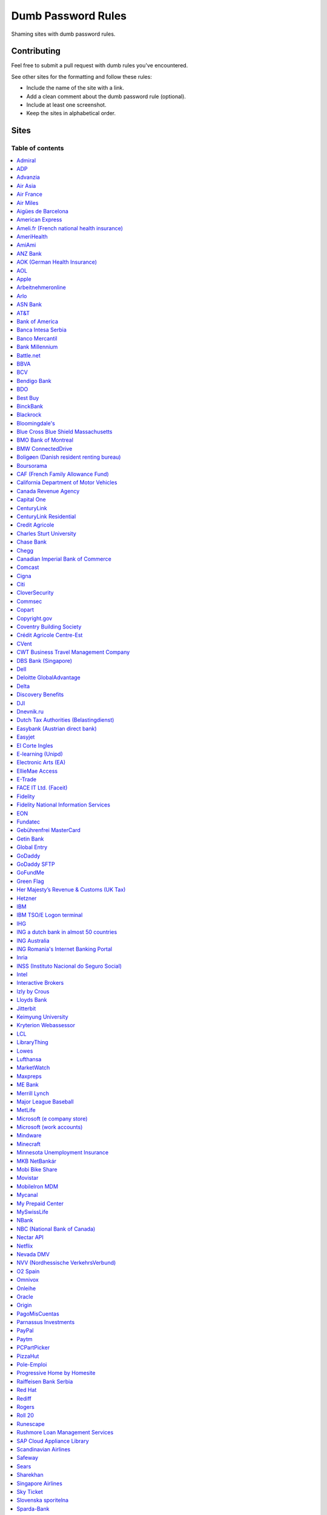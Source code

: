 Dumb Password Rules
===================

Shaming sites with dumb password rules.

Contributing
------------

Feel free to submit a pull request with dumb rules you've encountered.

See other sites for the formatting and follow these rules:

-  Include the name of the site with a link.
-  Add a clean comment about the dumb password rule (optional).
-  Include at least one screenshot.
-  Keep the sites in alphabetical order.

Sites
-----
-----------------
Table of contents
-----------------
.. contents::
   :local:


`Admiral <https://myaccount.admiral.com/login>`__
~~~~~~~~~~~~~~~~~~~~~~~~~~~~~~~~~~~~~~~~~~~~~~~~~~~~~~~~~~~~~~~~

Restrict the inclusion of a % character.

|Admiral|


`ADP <https://login.adp.nl/selfservice/private/passchange/#/>`__
~~~~~~~~~~~~~~~~~~~~~~~~~~~~~~~~~~~~~~~~~~~~~~~~~~~~~~~~~~~~~~~~

Forced to change the password during the first login. At least they
could use proper grammar in their rule list.

|ADP|


`Advanzia <https://mein.advanzia.com/icc/assisto/nav/f96/f963b01b-043c-a21a-72e5-fd2ce0f2d5a2.htm#Sicherheit>`__
~~~~~~~~~~~~~~~~~~~~~~~~~~~~~~~~~~~~~~~~~~~~~~~~~~~~~~~~~~~~~~~~

- Requires at least 6 to a maximum of 12 characters [sic!]
- Allows only digits and letters without umlauts
- Allows only specific special characters: ? ! $ €% & * _ = - +. ,:; / () {} [] ~ @ #
- Allows no spaces

|Advanzia|


`Air Asia <https://www.airasia.com/member/>`__
~~~~~~~~~~~~~~~~~~~~~~~~~~~~~~~~~~~~~~~~~~~~~~

Only allows 16 characters in the password input, but does not tell you that.
Why is your password invalid? It's up to you to find out!

|Air Asia|


`Air France <https://www.airfrance.fr/>`__
~~~~~~~~~~~~~~~~~~~~~~~~~~~~~~~~~~~~~~~~~~~~~~~~~~~~~~~~~~~~~~~~

- Between 8 to 12 characters
- Should contain capital, lowercase letters and numbers

|Air France|


`Air Miles <https://www.airmiles.ca/arrow/ChangePin>`__
~~~~~~~~~~~~~~~~~~~~~~~~~~~~~~~~~~~~~~~~~~~~~~~~~~~~~~~~~~~~~~~~

- Exactly 4 numbers.

|Air Miles|


`Aigües de Barcelona <https://www.aiguesdebarcelona.cat/oficinaenxarxa/>`__
~~~~~~~~~~~~~~~~~~~~~~~~~~~~~~~~~~~~~~~~~~~~~~~~~~~~~~~~~~~~~~~~~~~~~~~~~~~~~~~~~~~~~~~~~~~~~~~~~~~~~~~~~~~~~~~~~~~~~~~~~~~~~~~~~~~~~

- Between 6 to 10 characters
- Only letters and numbers, without spaces

|Aigues de Barcelona|


`American Express <https://sso.americanexpress.com/SSO/request?request_type=un_createid&ssolang=en_NL&inav=at_sitefooter_register>`__
~~~~~~~~~~~~~~~~~~~~~~~~~~~~~~~~~~~~~~~~~~~~~~~~~~~~~~~~~~~~~~~~~~~~~~~~~~~~~~~~~~~~~~~~~~~~~~~~~~~~~~~~~~~~~~~~~~~~~~~~~~~~~~~~~~~~~

Sometimes I forget that caps-lock is on, glad it doesn't matter.

|American Express|


`Ameli.fr (French national health insurance) <https://www.ameli.fr/>`__
~~~~~~~~~~~~~~~~~~~~~~~~~~~~~~~~~~~~~~~~~~~~~~

This was very painful to find a password that works with this one and that I can actually remember (I ended-up using my bank-account number because everything else failed). It took me maybe one hour and I thought I would become crazy (and yes, the session expires frequently while you are actually thinking about a password).

- The password must be more than 8 characters
- But you cannot use more than 13 characters
- You can only use digits
- You cannot use your birthdate or your login
- You cannot use a sequence of digits (if your password happens to contain 56 or 89 it will be rejected)
- You cannot repeat the same character (if your password contains 22 or 55 it will be rejected)

|ameli.fr|


`AmeriHealth <https://www.amerihealth.com/>`__
~~~~~~~~~~~~~~~~~~~~~~~~~~~~~~~~~~~~~~~~~~~~~~

Their site says "*All information is kept safe and secure.*" Just not as
secure as you'd like.

    User Password must be between 6 and 14 characters and contain 1
    numerical value.

|AmeriHealth|


`AmiAmi <https://www.amiami.com/eng/>`__
~~~~~~~~~~~~~~~~~~~~~~~~~~~~~~~~~~~~~~~~

Your password needs to be between 6 and 12 characters long, must contain only letters and numbers.

|AmiAmi|


`ANZ Bank <https://anz.com.au/>`__
~~~~~~~~~~~~~~~~~~~~~~~~~~~~~~~~~~~~~~~~

Your password needs to be between 8 and 16 characters long - no special characters allowed.

|ANZBank|


`AOK (German Health Insurance) <https://meine.aok.de/>`__
~~~~~~~~~~~~~~~~~~~~~~~~~~

This is the online customer portal of the German health insurance company AOK. They have an extensive set of rules for both passwords and usernames.

The password rules are:

- Length between 8 and 14 characters
- At least one letter, one number and one special character
- Special characters are: !@$%/=?`+@#_.;:{}|
- The password must not start with ? or !
- The password must not include the username
- The password must not be the same as any of your previous passwords

The rules for the username are:

- Length between 1 and 12 characters
- No umlauts allowed (äöü), no special characters, no spaces, no ., no _, no ß

|AOK1|
|AOK2|


`AOL <https://aol.com/>`__
~~~~~~~~~~~~~~~~~~~~~~~~~~

Between 8 and 16, so I can't go up to 20.

|AOL|


`Apple <https://apple.com/>`__
~~~~~~~~~~~~~~~~~~~~~~~~~~

Can't contain 3 or more consecutive identical characters, nor can it be more than 32 characters long.

|Apple1|
|Apple2|


`Arbeitnehmeronline <https://www.arbeitnehmeronline.de>`__
~~~~~~~~~~~~~~~~~~~~~~~~~~~~~~~~~~~~~~~~~~~~~~~~~~~~~~

Service for managing employment documents of the German company Datev.

Only the following character categories are allowed: Letters, numbers and this special charaters set: !#$%&()*+,-./:;<=>?@[\]^_`{|}~äöüßÄÖÜ

|Arbeitnehmeronline|


`Arlo <https://arlo.netgear.com/?passwordResetCode>`__
~~~~~~~~~~~~~~~~~~~~~~~~~~~~~~~~~~~~~~~~~~~~~~~~~~~~~~

Your password contains characters not listed. Therefore, they do not
match.

|Arlo|


`ASN Bank <https://www.asnbank.nl/>`__
~~~~~~~~~~~~~~~~~~~~~~~~~~~~~~~~~~~~~~~~

Your password needs to be between 8 and 20 characters long - at least 1 number, 1 lower case letter, 1 upper case letter, 1 special character.

|asnbank|


`AT&T <https://www.att.com>`__
~~~~~~~~~~~~~~~~~~~~~~~~~~~~~~

The only special characters allowed are underscores and hyphens.

|ATT|


`Bank of America <https://secure.bankofamerica.com/auth/forgot/reset-entry/>`__
~~~~~~~~~~~~~~~~~~~~~~~~~~~~~~~~~~~~~~~~~~~~~~~~~~~~~~~~~~~~~~~~~~~~~~~~~~~~~~~

20 character max and lots of special character restrictions.
Bank of America - keeping your money safe.

|Bank of America|


`Banca Intesa Serbia <https://online.bancaintesa.rs/Retail/home/login>`__
~~~~~~~~~~~~~~~~~~~~~~~~~~~~~~~~~~~~~~~~~~~~~~~~~~~~~~~~~~~~~~~~~~~~~~~~~

Online banking portal of Banca Intesa Serbia has some password restrictions.
This is the translation of the requirements:
No special characters, minimum number of characters is 8, maximum number of
characters is 22, minimum number of upper case letters is 1, lower case also 1,
numeric characters is 2, first character must be a upper or lower case letter
and maximum number of character repeats is 2.

|Banca Intesa Serbia|


`Banco Mercantil <https://www.mercantilbanco.com/>`__
~~~~~~~~~~~~~~~~~~~~~~~~~~~~~~~~~~~~~~~~~~~~~~~~~~~~~

8 to 15 chars. No special chars allowed but requires special chars. Also
requires lowercase, uppercase, and numbers. Consecutive chars are
prohibited. Did I mention the page hangs while you type? That eye icon
tho.

|Banco Mercantil|


`Bank Millennium <https://www.bankmillennium.pl/osobiste2/Retail/Login/MulticodeRequest>`__
~~~~~~~~~~~~~~~~~~~~~~~~~~~~~~~~~~~~~~~~~~~~~~~~~~~~~~~~~~~~~~~~~~~~~~~~~~~~~~~~~~~~~~~~~~~~~~~~

Passwords limited to 8 digits.

|Bank Millennium|


`Battle.net <https://eu.battle.net/account/creation/en-us/>`__
~~~~~~~~~~~~~~~~~~~~~~~~~~~~~~~~~~~~~~~~~~~~~~~~~~~~~

8 to 16 characters, at least one number and one letter and last but not least NO special characters, and can't have a password that looks like your username too. Oh, and passwords are NOT case sensitive.

A real time travel adventure through the password rules of 2005!

|Battle.net|


`BBVA <https://web.bbva.es/public.html?v=20190510#public/hazte-cliente>`__
~~~~~~~~~~~~~~~~~~~~~~~~~~~~~~~~~~~~~~~~~~~~~~~~~~~~~~~~~~~~~~~~~~~~~~~~~~

Username is your national ID (easy to find) and your password must have up to **6** alphanumeric characters only.

For a bank account with all your money in one of the largest financial institutions in the world.

|BBVA|


`BCV <https://www.bcv.ch/>`__
~~~~~~~~~~~~~~~~~~~~~~~~~~~~~~~~~~~~~~~~~~~~~~~~~~~~~~~~~~~~~~~~~~~~~~~~~~

Username is randomly generated, example: 'H2487414'. The password must have **6** digits only.

Password can only be changed from the mobile application:

|BCV Web|
|BCV Mobile|


`Bendigo Bank <https://banking.bendigobank.com.au/Logon/passwd.page>`__
~~~~~~~~~~~~~~~~~~~~~~~~~~~~~~~~~~~~~~~~~~~~~~~~~~~~~~~~~~~~~~~~~~

**Exactly** eight characters.

|Bendigo Bank|


`BDO <https://www.bdo.com.ph/personal>`__
~~~~~~~~~~~~~~~~~~~~~~~~~~~~~~~~~~~~~~~~~~~~~~~~~~~~~~~~

Please nominate a password which contains UPPERCASE, lowercase, numbers and symbols.
Password should not be the same as the user ID.
Avoid using consecutive characters such (ex. abc, DEF, 678) and invalid characters such as [!#$%^&';"].

|BDO|


`Best Buy <https://www-ssl.bestbuy.com/identity/changePassword>`__
~~~~~~~~~~~~~~~~~~~~~~~~~~~~~~~~~~~~~~~~~~~~~~~~~~~~~~~~~~~~~~~~~~

You can enter whatever password you like! But you probably don't want to
make it too long, because you'll break us and you'll never be able to
login again.

| |Best Buy|
| |Best Buy2|


`BinckBank <https://www.binck.nl/klanten/faq/veelgestelde-vragen-inloggen>`__
~~~~~~~~~~~~~~~~~~~~~~~~~~~~~~~~~~~~~~~~~~~~~~~~~~~~~~~~~~~~~~~~~~~~~~~~~~~~~

Between 10 and 16 letters and/or digits. No special characters are allowed.
Must be renewed at least every 180 days, but you can configure to let the password expire sooner.
When changing the password, the new password cannot be too similar to the existing password.

|BinckBank|
|BinckBank-validity|


`Blackrock <https://nge01.bnymellon.com/NextGenV4/dflt/Login.blk>`__
~~~~~~~~~~~~~~~~~~~~~~~~~~~~~~~~~~~~~~~~~~~~~~~~~~~~~~~~~~~~~~~~~~~~

They force you to enter a password that has 8, 9, or 10 characters, then
they lecture you on how to create a strong password.

|Blackrock|


`Bloomingdale's <https://www.bloomingdales.com/account/createaccount?cm_sp=my_account-_-sign_in-_-create_account>`__
~~~~~~~~~~~~~~~~~~~~~~~~~~~~~~~~~~~~~~~~~~~~~~~~~~~~~~~~~~~~~~~~~~~~~~~~~~~~~~~~~~~~~~~~~~~~~~~~~~~~~~~~~~~~~~~~~~~~

16 characters maximum, no ``.`` ``,`` ``-`` ``|`` ``/`` ``=`` or ``_`` allowed.

|Bloomingdale's|


`Blue Cross Blue Shield Massachusetts <https://www.bluecrossma.com/wps/portal/register>`__
~~~~~~~~~~~~~~~~~~~~~~~~~~~~~~~~~~~~~~~~~~~~~~~~~~~~~~~~~~~~~~~~~~~~~~~~~~~~~~~~~~~~~~~~~~

16 maximum and no special characters. Protecting your US healthcare
information.

|Blue Cross Blue Shield Massachusetts|


`BMO Bank of Montreal <https://www1.bmo.com/onlinebanking/cgi-bin/netbnx/NBmain?product=5>`__
~~~~~~~~~~~~~~~~~~~~~~~~~~~~~~~~~~~~~~~~~~~~~~~~~~~~~~~~~~~~~~

Password requires at least one special character but disallows backtick `````, backslash ``\``, vertical bar ``|``, and underscore ``_``.

|BMO Bank of Montreal|


`BMW ConnectedDrive <https://www.bmw-connecteddrive.co.uk/>`__
~~~~~~~~~~~~~~~~~~~~~~~~~~~~~~~~~~~~~~~~~~~~~~~~~~~~~~~~~~~~~~

Although the prompt suggests good things, after many failed attempts to
set a new password, it turns out you can ONLY use the special characters
shown in the prompt

|BMW ConnectedDrive|


`Boligøen (Danish resident renting bureau) <https://boligøen.dk/>`__
~~~~~~~~~~~~~~~~~~~~~~~~~~~~~~~~~~~~~~~~~~~~~~~~~~~~~~~~~~~~~~~~

Red text: "Your password has to be at least 6 characters, but NOT over 20 characters."

|Boligøen|


`Boursorama <https://www.boursorama.com/>`__
~~~~~~~~~~~~~~~~~~~~~~~~~~~~~~~~~~~~~~~~~~~~

"To ensure the highest level of security, your password must
have... 8 digits". And it must be entered using a funny keypad
with the digits in the wrong order.

|Boursorama|


`CAF (French Family Allowance Fund) <https://www.caf.fr/>`__
~~~~~~~~~~~~~~~~~~~~~~~~~~~~~~~~~~~~~~~~~~~~~~~~~~~~~~~~~~~~

You have to enter your 8-digit password using this Frenchy keypad.

|caf.fr|


`California Department of Motor Vehicles <https://www.dmv.ca.gov/FIM/sps/uscfed/usc/self/account/create>`__
~~~~~~~~~~~~~~~~~~~~~~~~~~~~~~~~~~~~~~~~~~~~~~~~~~~~~~~~~~~~~~~~~~~~~~~~~~~~~~~~~~~~~~~~~~~~~~~~~~~~~~~~~~~

They also prohibit pasting into the password field by using a JavaScript
``alert()`` whenever you right-click or press the ``Ctrl`` button, so
you can't use a password manager.

|California DMV|


`Canada Revenue Agency <https://cms-sgj.cra-arc.gc.ca/gol-ged/awsc/cms/registration/start>`__
~~~~~~~~~~~~~~~~~~~~~~~~~~~~~~~~~~~~~~~~~~~~~~~~~~~~~~~~~~~~~~~~~~~~~~~~~~~~~~~~~~~~~~~~~~~~~

Password checklist:

- 8 to 16 charcacters
- At least 1 upper-case character
- At least 1 lower-case character
- At least 1 digit
- No space
- No accented characters
- No special characters except: dot (.), dash (-), underscore (_), and apostrophe (')
- No more than 4 consequetive identical characters

|Canada Revenue Agency|


`Capital One <https://myaccounts.capitalone.com/security/changePassword>`__
~~~~~~~~~~~~~~~~~~~~~~~~~~~~~~~~~~~~~~~~~~~~~~~~~~~~~~~~~~~~~~~~~~~~~~~~~~~~~~~~~~~~~~

- May only use the following characters: Aa-Zz 0-9 - _ . / \\ @ $ * & ! #
- No spaces

|Capital One|


`CenturyLink <https://eam.centurylink.com/eam/login.do>`__
~~~~~~~~~~~~~~~~~~~~~~~~~~~~~~~~~~~~~~~~~~~~~~~~~~~~~~~~~~~~~~~~~~~~~~~~~~~~~~~~~~~~~~

So many bad ideas: a low maximum length, requiring six specific character types while not accepting common symbols,
plus a weird restriction that makes random generation harder.

|CenturyLink|

`CenturyLink Residential <https://eam.centurylink.com/eam/mySettings.do>`__
~~~~~~~~~~~~~~~~~~~~~~~~~~~~~~~~~~~~~~~~~~~~~~~~~~~~~~~~~~~~~~~~~~~~~~~~~~~~~~~~~~~~~~

Your password is too long. But how long can it be? Oh, we won't tell you.

|CenturyLink Residential|


`Credit Agricole <https://www.credit-agricole.fr/ca-paris/particulier/acceder-a-mes-comptes.html0>`__
~~~~~~~~~~~~~~~~~~~~~~~~~~~~~~~~~~~~~~~~~~~~~~~~~~~~

* Login is a predefined 11 digits long identifier that you can not change
* Password is a 6 digits long identifier that you need to input using your mouse

|Credit Agricole|


`Charles Sturt University <https://www.csu.edu.au/division/dit/services/services/access-and-logins/password-management>`__
~~~~~~~~~~~~~~~~~~~~~~~~~~~~~~~~~~~~~~~~~~~~~~~~~~~~

Prevents spaces and a set list of characters, limits to 30 characters and can only change your password twice per day.

|csu.edu.au|


`Chase Bank <https://secure01a.chase.com/web/auth/dashboard>`__
~~~~~~~~~~~~~~~~~~~~~~~~~~~~~~~~~~~~~~~~~~~~~~~~~~~~~~~~~~~~~

* Can't use any special characters except ! # $ % + / = @ ~
* Max length restriction (32 characters).
* No runs of identical characters ("aaa") or sequential characters ("abc").
* Password check is case-insensitive

|Chase|


`Chegg <https://www.chegg.com/auth?action=signup>`__
~~~~~~~~~~~~~~~~~~~~~~~~~~~~~~~~~~~~~~~~~~~~~~~~~~~~

Here are the (only fairly poor) rules for a new password. Enter 64 character password that matches all the rules (notice no rules on maximum length). That password you entered looks good! But we didn't change it. And your old password doesn't work. Or the new one. ¯\\\_(ツ)\_/¯

|Chegg1|
|Chegg2|
|Chegg3|


`Canadian Imperial Bank of Commerce <https://www.cibconline.cibc.com>`__
~~~~~~~~~~~~~~~~~~~~~~~~~~~~~~~~~~~~

Letters and numbers only, no symbols. Also an undocumented maximum of 12 characters!

|CIBC|


`Comcast <https://customer.xfinity.com/#/settings/security/xfinity-access/password>`__
~~~~~~~~~~~~~~~~~~~~~~~~~~~~~~~~~~~~~~~~~~~~~~~~~~~~~~~~~~~~~~~~~~~~~~~~~~~~~~~~~~~~~~

Your password should be difficult to guess as long as it's not over 16
characters long.


`Cigna <https://my.cigna.com/web/secure/my/profile/change-password>`__
~~~~~~~~~~~~~~~~~~~~~~~~~~~~~~~~~~~~~~~~~~~~~~~~~~~~~~~~~~~~~~~~~~~~~~~~~~~~~~~~~~~~~~

A max of 12 characters... Can't handle most symbols (only 5 supported). At least they have two factor auth via email or sms * *sigh* *

|Cigna|


`Citi <https://www.citi.com>`__
~~~~~~~~~~~~~~~~~~~~~~~~~~~~~~~

* Password is case-insensitive
* Can't use ANY special characters (although, adding special characters increases the "password strength" meter?!)
* Allows for a minimum password length of 6 characters
* No runs of more than two identical characters (eg. "aaa" is not allowed.)

|Citi|


`CloverSecurity <https://cloversecurity.com/safemaker/merchant-portal/account/details>`__
~~~~~~~~~~~~~~~~~~~~~~~~~~~~~~~~~~~~~~~~~~~~~~~~~~~~~~~~~~~~~~~~~~~~~~~~~~~~~~~~~~~~~~~~~

* Password restricts quantity of characters "of same case", making `correcthorsebatterystaple <https://xkcd.com/936/>`_-style passwords problematic
* No feedback for which rules are broken
* Unlisted prohibited characters

|CloverSecurity|


`Commsec <https://www2.commsec.com.au/selfservice/resetpassword>`__
~~~~~~~~~~~~~~~~~~~~~~~~~~~~~~~~~~~~~~~~~~~~~~~~~~~~~~~~~~~~~~~~~~~~~~~~~~~

Another financial institution with short password requirements. They also block pasting in to the field, making it a pain to use a password manager.

|Commsec|


`Copart <https://copart.com>`__
~~~~~~~~~~~~~~~~~~~~~~~~~~~~~~~

Copart: "The security of our members is extremely imporant to us."

Also Copart: "We're gonna need you to keep your password between 5-10 characters."

|Copart|


`Copyright.gov <https://www.copyright.gov/eco/help-password-userid.html>`__
~~~~~~~~~~~~~~~~~~~~~~~~~~~~~~~~~~~~~~~~~~~~~~~~~~~~~~~~~~~~~~~~~~~~~~~~~~~

I wonder if they cooperate with NSA to enforce the password rules.

|Copyright.gov|


`Coventry Building Society <https://www.coventrybuildingsociety.co.uk/>`__
~~~~~~~~~~~~~~~~~~~~~~~~~~~~~~~~~~~~~~~~~~~~~~~~~~~~~~~~~~~~~~~~~~~~~~~~~~

Password has to be between 6 and 10 characters, can't contain any punctuation and you have to give characters from it on the phone to confirm identity.

|Coventry Building Society|


`Crédit Agricole Centre-Est <https://www.ca-centrest.fr>`__
~~~~~~~~~~~~~~~~~~~~~~~~~~~~~~~~~~~~~~~~~~~~~~~~~~~~~~~~~~~

You have to enter your 6-digit password using this Frenchy keypad.

|ca-centrest.fr|


`CVent <https://www.cvent.com>`__
~~~~~~~~~~~~~~~~~~~~~~~~~~~~~~~~~

Password Rules

- 8 to 20 characters with at least 1 number and 1 letter.
- No symbols or spaces.

|CVent|


`CWT Business Travel Management Company <https://travel.mycwt.com>`__
~~~~~~~~~~~~~~~~~~~~~~~~~~~~~~~~~

Password:
- 8 to 32 characters long
- Must contain a combination of letters, numbers and symbols
- Must be different from your username
- Must be different from 5 previous passwords

|CWT|


`DBS Bank (Singapore) <https://internet-banking.dbs.com.sg/IB/Welcome>`__
~~~~~~~~~~~~~~~~~~~~~~~~~~~~~~~~~~~~~~~~~~~~~~~~~~~~~~~~~~~~~~~~~~~~~~~~~

``[[:digit:]]{6,8}``

|DBS|


`Dell <https://www.dell.com/Identity/global/LoginOrRegister>`__
~~~~~~~~~~~~~~~~~~~~~~~~~~~~~~~~~~~~~~~~~~~~~~~~~~~~~

Okay at least 6, that's alright i guess.
Oh at least one number and one letter, bit dumb but hey not that dumb.

But hiding the fact that it has a max of 20, now THAT is dumb!

|Dell|


`Deloitte GlobalAdvantage <http://www.ga.deloitte.com/>`__
~~~~~~~~~~~~~~~~~~~~~~~~~~~~~~~~~~~~~~~~~~~~~~~~~~~~~~~~~~

Rules that are completely arbitrary that basically make all safe passwords wrong,
instead forcing pseudo-safe password combinations.

|Deloitte GlobalAdvantage|


`Delta <https://www.delta.com/us/en/advisories/other-alerts/password-security>`__
~~~~~~~~~~~~~~~~~~~~~~~~~~~~~~~~~~~~~~~~~~~~~~~~~~~~~

It's a good thing they don't store personal information such as your passport number... oh wait.

|Delta|


`Discovery Benefits <https://benefitslogin.discoverybenefits.com/Login.aspx>`__
~~~~~~~~~~~~~~~~~~~~~~~~~~~~~~~~~~~~~~~~~~~~~~~~~~~~~

Requires at least one symbol, but must be one of `! @ # $ % & * ?`, and also
has an unstated max length of 20 characters.

|Discovery Benefits 1|
|Discovery Benefits 2|


`DJI <https://account.dji.com/register>`__
~~~~~~~~~~~~~~~~~~~~~~~~~~~~~~~~~~~~~~~~~~~~~~~~~~~~~

The symbol `\\` is banned without a notice, it'll probably escape whatever you'll put in, just why...

|DJI|


`Dnevnik.ru <https://login.dnevnik.ru/login>`__
~~~~~~~~~~~~~~~~~~~~~~~~~~~~~~~~~~~~~~~~~~~~~~~~~~~~~~~~~~~~~~~~

Silently (sic!) trim password to 30 symbols.

That causes the stupid case when you could successfully registrate an account with password length of 52 and can't login with the password.

|dnevnik|


`Dutch Tax Authorities (Belastingdienst) <https://www.belastingdienst.nl/>`__
~~~~~~~~~~~~~~~~~~~~~~~~~~~~~~~~~~~~~~~~~~~~~~~~~~~~~

At least 8 and at most 25 characters, of which at least 3 of the characters were not used in the previous password.
No more than 3 of the same characters.
At least 1 upper case and 4 lower case characters.
No more than 3 special characters.

It's not like hashing passwords is a thing or something.

|Dutch Tax Authorities|


`Easybank (Austrian direct bank) <https://www.easybank.at/de/>`__
~~~~~~~~~~~~~~~~~~~~~~~~~~~~~~~~~~~~~~~~~~~~~~~~~~~~~

- At least 8 and at most 16 (!) characters
- **Must start with 5 digits (do we really want to know what's going on there?)**
- At least one uppercase and one lowercase letter
- (Some) special characters are permitted, most are not
- "Simple" patterns are prohibited
- PINs are case sensitive (at least it's something)

|Easybank|


`Easyjet <https://www.easyjet.com/en>`__
~~~~~~~~~~~~~~~~~~~~~~~~~~~~~~~~~~~~~~~~~~~~~~~~~~~~~

No more than 20 characters, use any symbols you like... Oh except #, &, +, or space of course.

|Easyjet|


`El Corte Ingles <https://www.elcorteingles.es/profile2/profile/registration/registroCliente.jsp?tiendaId=moonshine&pag_regreso=www.elcorteingles.es>`__
~~~~~~~~~~~~~~~~~~~~~~~~~~~~~~~~~~~~~~~~~~~~~~~~~~~~~~~~~~~~~~~~~~~~~~~~~~~~~~~~~~~~~~~~~~~~~~~~~~~~~~~~~~~~~~~~~~~~~~~~~~~~~~~~~~~~~~~~~~~~~~~~~~~~~~~~

Min 6 and max 8 characters for password! Can't contain anything
different than letters and numbers. Apart, the email address must have
at least 8 characters (sorry million dollar domain owners! :D)

|El Corte Ingles|


`E-learning (Unipd) <https://elearning.studenti.math.unipd.it/authenticate/change_password/>`__
~~~~~~~~~~~~~~~~~~~~~~~~~~~~~~~~~~~~~~~~~~~~~~~~~~~~~~~~~~~~~~~~~~~~~~~~~~~~~~~~~~~~~~~~~~~~~~~

Exactly 8 characters for password! There must be at least 1 lowercase
letter, at least 1 uppercase letter, at least 1 number and at least 1
*special* char ( \* , . $ # @ etc...).

|e-learning (Unipd)|


`Electronic Arts (EA) <https://www.ea.com/register>`__
~~~~~~~~~~~~~~~~~~~~~~~~~~~~~~~~~~~~~~~~~~~~~~~~~~~~~~

Your password must be 8 - 16 characters, and include at least one lowercase letter, one uppercase letter, and a number.

|Electronic Arts|


`EllieMae Access <https://access.elliemae.com/home>`__
~~~~~~~~~~~~~~~~~~~~~~~~~~~~~~~~~~~~~~~~~~~~~~~~~~~~~~~

Must reset password every 6 months and password requirements are not displayed _anywhere_.
Reset uses a Security Question, and you have to choose from a list of 5.

|EllieMae1|
|EllieMae2|
|EllieMae3|


`E-Trade <https://us.etrade.com/e/t/user/login>`__
~~~~~~~~~~~~~~~~~~~~~~~~~~~~~~~~~~~~~~~~~~~~~~~~~~

Causes:

* Your two-factor authentication code must be appended to the end of the password
* Passwords have a limit of 32 characters

Effect:
If your account has a 32-character password and has two-factor authentication,
their system appears to cut off the token, making it impossible to login.
You must reduce your password to 26 characters in order to login with a token.

|ETrade|


`FACE IT Ltd. (Faceit) <https://www.faceit.com/en/signup>`__
~~~~~~~~~~~~~~~~~~~~~~~~~~~~~~~~~~~~~~~~~~~~~~~~~~~~~~

Your password must be 6 - 20 characters. No special characters or numbers required.

|Faceit|


`Fidelity <https://fps.fidelity.com/ftgw/Fps/Fidelity/RtlCust/ChangePIN/Init>`__
~~~~~~~~~~~~~~~~~~~~~~~~~~~~~~~~~~~~~~~~~~~~~~~~~~~~~~~~~~~~~~~~~~~~~~~~~~~~~~~~

No more than 20 characters and leave out characters commonly used by
programmers. We don't want you to hack the mainframe.

|Fidelity|


`Fidelity National Information Services <https://www.fisglobal.com/>`__
~~~~~~~~~~~~~~~~~~~~~~~~~~~~~~~~~~~~~~~~~~~~~~~~~~~~~~~~~~~~~~~~~~~~~~~~~~~~~~~~~~~~~~~~~~~

White label online banking provider. Typically appears as `BANK.ibanking-services.com` or `BANK.ebanking-services.com`. If your small local bank has a crappy online banking experience, these guys probably provide it.

``\<>'`` and spaces prohibited, upper bound. Passwords of exactly the maximum length are truncated by one character. Unlisted prohibited characters.

|FIS Global|


`EON <https://www.eonenergy.com/for-your-home/your-account/forgotten-password/non-link-reset/Reset>`__
~~~~~~~~~~~~~~~~~~~~~~~~~~~~~~~~~~~~~~~~~~~~~~~~~~~~~~~~~~~~~~~~~~~~~~~~~~~~~~~~~~~~~~~~~~~~~~~~~~~~~~

By the time I'd finished reading the rules I've forgotten all of them.

|EON|


`Fundatec <http://www.fundatec.org.br/>`__
~~~~~~~~~~~~~~~~~~~~~~~~~~~~~~~~~~~~~~

Must be exactly 6 alphanumeric characters, does not show special characters are not allowed, username is your social security number (easily searchable) and the form is sent over plain HTTP. Did I mention this company applies college entrance exams for **Computer Science** nationwide in Brazil?

|Fundatec|


`Gebührenfrei MasterCard <https://www.gebuhrenfrei.com/>`__
~~~~~~~~~~~~~~~~~~~~~~~~~~~~~~~~~~~~~~~~~~~~~

The new password can only have 6-12 characters. It *may* contain letters, numbers and a fixed set of special characters.

|Gebührenfrei MasterCard|


`Getin Bank <https://secure.getinbank.pl/>`__
~~~~~~~~~~~~~~~~~~~~~~~~~~~~~~~~~~~~~~~~~~~~~

The new password should contain at least 10 and a maximum of 20 characters.
The password must contain at least one upper case letter, one lower case
letter and one number. The password cannot contain non-ASCII Polish alphabet
characters, special characters ``&<'"`` or spaces.

|Getin Bank|


`Global Entry <https://goes-app.cbp.dhs.gov/goes/PasswordChangePreAction.do>`__
~~~~~~~~~~~~~~~~~~~~~~~~~~~~~~~~~~~~~~~~~~~~~~~~~~~~~~~~~~~~~~~~~~~~~~~~~~~~~~~

"Our duties are wide-ranging, and our goal is clear - keeping America
safe."

|Global Entry|


`GoDaddy <https://www.godaddy.com/>`__
~~~~~~~~~~~~~~~~~~~~~~~~~~~~~~~~~~~~~~

Some characters are **too** special.

|GoDaddy|


`GoDaddy SFTP <https://www.godaddy.com/>`__
~~~~~~~~~~~~~~~~~~~~~~~~~~~~~~~~~~~~~~

Max 14 characters for the most important password in your shared hosting environment.

|GoDaddy SFTP|


`GoFundMe <https://www.gofundme.com/sign-up>`__
~~~~~~~~~~~~~~~~~~~~~~~~~~~~~~~~~~~~~~~~~~~~~~~

- At least one uppercase and one lowercase letter
- At least one number and one special symbol
- Does not specify which characters are considered special symbols; did not recognize spaces as special symbols

|GoFundMe|


`Green Flag <https://www.greenflag.com//>`__
~~~~~~~~~~~~~~~~~~~~~~~~~~~~~~~~~~~~~~

- 8 to 10 characters
- No special characters

|GreenFlag1|
|GreenFlag2|


`Her Majesty’s Revenue & Customs (UK Tax) <https://www.tax.service.gov.uk/government-gateway-registration-frontend?accountType=individual&continue=%2Fpersonal-account%2Fdo-uplift&origin=unknown>`__
~~~~~~~~~~~~~~~~~~~~~~~~~~~~~~~~~~~~~~~~~~~~~~~~~~~~~~~~~~~~~~~~~~~~~~~~~~~~~~~~~~~~~~~~~~~~~~~~~~~~~~~~~~~~~~~~~~~~~~~~~~~~~~~~~~~~~~~~~~~~~~~~~~~~~~~~~~~~~~~~~~~~~~~~~~~~~~~~~~~~~~~~~~~~~~~~~~~~

We store basically all of your data, but we can't store your password.

|Her Majesty’s Revenue & Customs|


`Hetzner <https://hetzner.com>`__
~~~~~~~~~~~~~~~~~~~~~~~~~~~~~~~~~~~~~~~~

- 8 or more characters
- At least one uppercase and one lowercase letter
- At least one number or special character

Okay, fair enough, but after putting in a password with some special characters this message appears:

- Invalid characters, allowed are: A-Z a-z 0-9 ä ö ü ß Ä Ö Ü ^ ! $ % / ( ) = ? + # - . , ; : ~ * @ [ ] { } _ ° §

You can't use ``&<>'"\|´```, spaces and any other non-ascii character.

|Hetzner|


`IBM <https://www.ibm.com/>`__
~~~~~~~~~~~~~~~~~~~~~~~~~~

Password cannot be longer then 31 characters.
Spaces, ?, ../, curly braces and double byte character not allowed

|IBM|


`IBM TSO/E Logon terminal <https://www.ibm.com/>`__
~~~~~~~~~~~~~~~~~~~~~~~~~~

It might not be a web site, but that does not make it less dumb.
Since many don't know about IBM mainframes, it seems they don't think you need to up the policies.

Default old password policy is: 6-8 characters long, A-Z, 0-9

Over the last few years they have updated their policies a bit, but due to many of their
subsystems are incompatible, they can't enforce the new options for safer passwords.

|IBM-TSO|


`IHG <https://www.ihg.com/rewardsclub/us/en/join/register>`__
~~~~~~~~~~~~~~~~~~~~~~~~~~~~~~~~~~~~~~~~~~~~~~~~~~~~~~~~~~~~~

4, yes 4, digits only.

|IHG|


`ING a dutch bank in almost 50 countries <https://www.ing.nl/>`__
~~~~~~~~~~~~~~~~~~~~~~~~~~~~~~~~~~~~~~~~~~~~~~~~~~~~~~~~~~~~~~~~~~~~~~~~~~~~~~~~~~~~~~~~~~~

Max 20 characters, must have one number, one upper case character and one lower case character.
You can only use certain special characters.
When i asked about it they answer that it's really hard to change it.
When i asked if the password is saved as a hash or just plain they send the answer to the technical department
this was march 2018.

|ING Bank|


`ING Australia <https://www.ing.com.au/securebanking/>`__
~~~~~~~~~~~~~~~~~~~~~~~~~~~~~~~~~~~~~~~~~~~~~~~~~~~~~~~~~~~~~~~~~~~~~~~~~~~~~~~~~~~~~~~~~~~

4 numeric digits.
"Added security" by randomising the positions on the keypad. Must be clicked.

|ING Australia|


`ING Romania's Internet Banking Portal <https://www.homebank.ro/>`__
~~~~~~~~~~~~~~~~~~~~~~~~~~~~~~~~~~~~~~~~~~~~~~~~~~~~~~~~~~~~~~~~~~~~~~~~~~~~~~~~~~~~~~~~~~~

No more, no less than 5 digits. This is the password you use to log in and to confirm
online transactions. They used to have "normal" passwords and they forced everybody to
change to the 5 digits versions. They said they've made it "so it's easier for you" and it's
OK, because everybody has 2FA.

|ING Romania|


`Inria <https://vpn1-roc.national.inria.fr/+CSCOE+/logon.html>`__
~~~~~~~~~~~~~~~~~~~~~~~~~~~~~~~~~~~~~~~~~~~~~~~~~~~~~~~~~~~~~~~~~

This is the account for those who work at `Inria
<https://www.inria.fr/>` "the French national research institute for
the digital sciences".

You have to wonder what's wrong with these special characters but not
the other ones.

- Password expiration once a year
- Your password must contain at least 8 characters.
- Your password can't be a commonly used password.
- Your password can't be entirely numeric.
- Your password cannot contain non ascii chars
- Your password cannot contain ^ " ' space ; \ /
- Your password must contain at least 2 punctuation
- Your password must contain at least 1 uppercase
- Your password must contain at least 1 lowercase
- Your password cannot contain your login (or substring of login)
- Your password cannot contain your last name (or substring of last name)
- Your password cannot contain your first name (or substring of first name)

|Inria|


`INSS (Instituto Nacional do Seguro Social) <https://www.inss.gov.br/>`__
~~~~~~~~~~~~~~~~~~~~~~~~~~~~~~~~~~~~~~~~~~~~~~~~~~~~~~~~~~~~~~~~~

The National Social Security Institute (INSS) is an autarchy of the Government of Brazil linked to the Ministry of Economy that receives the contributions for the maintenance of the General Social Security System, responsible for the payment of pensions, maternity pay, death pay, sickness pay, accident pay, seclusion pay and other benefits for those who acquire the right to these benefits as provided by law. The INSS works with Dataprev, a technology company that processes all Social Security data. But:

- Special characters is not required
- Exact 9 digits
- At least 1 lowercase, 1 uppercase letter and a 1 number

|INSS|


`Intel <https://www-ssl.intel.com/content/www/uk/en/my-intel/reseller-sign-in-help.html>`__
~~~~~~~~~~~~~~~~~~~~~~~~~~~~~~~~~~~~~~~~~~~~~~~~~~~~~~~~~~~~~~~~~~~~~~~~~~~~~~~~~~~~~~~~~~~

|Intel|


`Interactive Brokers <https://ndcdyn.interactivebrokers.com/Universal/servlet/Application.ApplicationSelector>`__
~~~~~~~~~~~~~~~~~~~~~~~~~~~~~~~~~~~~~~~~~~~~~~~~~~~~~~~~~~~~~~~~~~~~~~~~~~~~~~~~~~~~~~~~~~~~~~~~~~~~~~~~~~~~~~~~~

Usual dumb password restrictions, but this one has incredibly dumb **username**
restrictions too:

**Username:**

- **Length of 8 or 9 letters and numbers**
- **Contain at least 3 letters and 3 numbers**
- Begin with a letter
- Lower case only, no spaces, no special characters

**Password:**

- Cannot match username
- Length of 8 to 40 characters
- Contain at least 1 letter
- Contain at least 1 number
- Case sensitive, **no spaces, no special characters**

|Interactive Brokers|


`Izly by Crous <https://mon-espace.izly.fr/Home/Logon>`__
~~~~~~~~~~~~~~~~~~~~~~~~~~~~~~~~~~~~~~~~~~~~~~~~~~~~~~~~~

Izly by Crous is an **imposed** French payment service for the
university. You can't pay your daily meal without that because yeah you
know cash is an ancient dumb thing.

Your username is firstname.lastname@youruniversity.fr or your phone
number. We only allow you a fixed 6 numbers password. Oh yeah we also
block your account after three failed atempts. How convenient when the
only thing you need to know is the name of someone and where they study.
How convenient indeed.

Oh and also look we got pages **NOT TRANSLATED IN FRENCH** because duh.

|Izly by Crous|


`Lloyds Bank <https://online.lloydsbank.co.uk/personal/logon/login.jsp>`__
~~~~~~~~~~~~~~~~~~~~~~~~~~~~~~~~~~~~~~~~~~~~~~~~~~~~~~~~~~~~~~~~~~~~~~~~~~

Max 15 characters, min 8. You cannot use **ANY** special characters -
alpha-numerics only. This amazingly terrible password policy combines
with a known phrase (The "Memorable Information") of which you will be
asked for a random 3 characters of if you get your password right.
This phrase has similar alpha-numeric restrictions applied.

|Lloyds|


`Jitterbit <https://www.jitterbit.com/>`__
~~~~~~~~~~~~~~~~~~~~~~~~~~~~~~~~~~~~~~~~~~

While not the dumbest password rule, still dumb.

    Password must have a length of at least eight characters and contain
    at least one: number, special char ``!#$%-_=+<>``, capital letter,
    and lowercase letter.

|Jitterbit|


`Keimyung University <https://sso.kmu.ac.kr/kmusso/ext/edward/login_form.do/>`__
~~~~~~~~~~~~~~~~~~~~~~~~~~~~~~~~~~~~~~~~~~

Okay, doesn't looks that hard... But wait, there are hidden rules!

    Hidden rules: your password can't have 3 times the same character in a row or more than 2 consecutive numbers.
    Also if your password is 20 characters or more you won't be able to write it in the mobile app.

|Keimyung1|
|Keimyung2|
|Keimyung3|


`Kryterion Webassessor <https://webassessor.com/googlecloud>`__
~~~~~~~~~~~~~~~~~~~~~~~~~~~~~~~~~~~~~~~~~~~~~~~~~~~~~~~~~~~~~~~~~~~~~~~~~~

I was quite suprised to see this when I was registering for my Google Professional Cloud **Security** Engineer certification. Nice part is that they **don't allow quotes** as special character, so I assume there possibly might be some other issues on their backends. :-)

|Kryterion Webassessor|


`LCL <https://www.lcl.fr>`__
~~~~~~~~~~~~~~~~~~~~~~~~~~~~

You have to enter your 6-digit password using this Frenchy keypad.

|lcl.fr|


`LibraryThing <https://www.librarything.com/>`__
~~~~~~~~~~~~~~~~~~~~~~~~~~~~~~~~~~~~~~~~~~~~~~~~~~~~~~~~~~~~~~~~

"Your password cannot be longer than 20 characters"

|LibraryThing|


`Lowes <https://www.lowes.com/mylowes/login>`__
~~~~~~~~~~~~~~~~~~~~~~~~~~~~~~~~~~~~~~~~~~~~~~~~~~~~~~~~~~~~~~~~

- Be 8 to 12 characters in length
- Include at least 1 letter and 1 number
- Contain no spaces
- Contain no more than 3 of the same consecutive characters

|Lowes|

`Lufthansa <https://www.lufthansa.com/au/en/registration>`__
~~~~~~~~~~~~~~~~~~~~~~~~~~~~~~~~~~~~~~~~~~~~~~~~~~~~~~~~~~~~~~~~


- minimum of 8 character(s)
- minimum of 1 lowercase letter(s)
- minimum of 1 uppercase letter(s)
- minimum of 1 number(s)
- minimum of 1 special character (s)!\"$%&()*+,-./:;#<>?_@\\
- does not match the Username
- Not used before, not easy to guess

|Lufthansa|


`MarketWatch <http://www.marketwatch.com/>`__
~~~~~~~~~~~~~~~~~~~~~~~~~~~~~~~~~~~~~~~

- Cannot be longer than 15 characters.
- Must contain one number.
- Cannot contain spaces, %, & or +.

|MarketWatch|


`Maxpreps <http://www.maxpreps.com/>`__
~~~~~~~~~~~~~~~~~~~~~~~~~~~~~~~~~~~~~~~
`Natalie Weiner <https://twitter.com/natalieweiner/status/1034533245839450113?s=19>`__
 can't sign in because her's lastname is offensive language for the website
|Maxpreps|


`ME Bank <https://ib.mebank.com.au/authR5/ib/login.jsp>`__
~~~~~~~~~~~~~~~~~~~~~~~~~~~~~~~~~~~~~~~~~~~~~~~~~~~~~~~~~~~~~~~~~~~~~~~~~~~~~~~~~~~~~~~~~~~

- Must be all numerals.
- Be 7 to 20 digits.
- Cannot have the same number three times in a row.
- Cannot have four ascending or descending numbers.
- Cannot have the same number appear more than five times.
- Cannot have pairs next to each other if the second pair is one number higher.
- Cannot be the same as 8 previous ones.

|ME Bank|


`Merrill Lynch <https://www.benefits.ml.com/Core/User/ChangePassword>`__
~~~~~~~~~~~~~~~~~~~~~~~~~~~~~~~~~~~~~~~~~~~~~~~~~~~~~~~~~~~~~~~~~~~~~~~~

Passwords must be between 8 and 20 characters, and some special
characters are allowed. Users with randomly-generated passwords may find
it particularly annoying to generate a password that works for their
password safe.

|Merrill Lynch|


`Major League Baseball <https://securea.mlb.com/enterworkflow.do?flowId=registration.connect.wizard&c_id=mlb&template=mobile&forwardUrl=https://www.mlb.com>`__
~~~~~~~~~~~~~~~~~~~~~~~~~~~~~~~~~~~~~~~~~~~~~~~~~~~~~~~~~~~~~~~~~~~~~~~~~~~~~~~~~~~~~~~~~~~~~~~~~~~~~~~~~~~~~~~~~~~~~~~~~~~~~~~~~~~~~~~~~~~~~~~~~~~~~~~~~~~~~~~

When creating a new account they enforce some password rules like: length must be
between 8 and 15 characters and there must be one upper case, one lower case letter
and one number.

|MLB|


`MetLife <https://online.metlife.com/edge/web/profile/viewProfile?show=profileSettings>`__
~~~~~~~~~~~~~~~~~~~~~~~~~~~~~~~~~~~~~~~~~~~~~~~~~~~~~~~~~~~~~~~~~~~~~~~~~~~~~~~~~~~~~~~~~~
Max length of 20 characters, no special characters allowed.
Pasting into the second password field is disabled even with
the Chrome extension Don't Fuck With Paste.

|MetLife|

`Microsoft (e company store) <https://store.ecompanystore.com/microsoftevents/Shop/Register/PASSHOLDER#/>`__
~~~~~~~~~~~~~~~~~~~~~~~~~~~~~~~~~~~~~~~~~~~~~~~~~~~~~~~~~~~~~~~~~~~~~~~~~~~~~~~~~~~~~~~~~~~~~~~~~~~~

Max of 16 character oh and please don't use any characters we don'y know how to escape properly 
also if it starts with ? you may break our wonderful website. What out with your password generator 
duplicated charaters is far too insecure to allow here.

|Microsoft (e company store)|



`Microsoft (work accounts) <https://account.activedirectory.windowsazure.com/ChangePassword.aspx>`__
~~~~~~~~~~~~~~~~~~~~~~~~~~~~~~~~~~~~~~~~~~~~~~~~~~~~~~~~~~~~~~~~~~~~~~~~~~~~~~~~~~~~~~~~~~~~~~~~~~~~

What doesn't seem to be a problem for personal accounts, is for work
accounts from Microsoft (e.g. Office 365 etc.).

Maximum 16 characters. So forget about using your new fancy diceware
password here - or really any secure passwords in general.

Oh - and besides that, please don't use any "exotic" symbols, like ¤ or
€. Or the letters Æ, Ø or Å from the Danish alphabet. They all are
supposedly "spaces".

|Microsoft (work accounts)|


`Mindware <https://secure.mindware.orientaltrading.com/web/login/createUser>`__
~~~~~~~~~~~~~~~~~~~~~~~~~~~~~~~~~~~~~~~~~~~~~~~~~~~~~~~~~~~~~~~~~~~~~~~~~~~~~~~

You "*may use special characters*", but only some of them - and we won't
necessarily tell you which ones.

| |Mindware|
| |Mindware|


`Minecraft <https://my.minecraft.net>`__
~~~~~~~~~~~~~~~~~~~~~~~~~~~~~~~~~~~~~~~~~~~~~~~~~~~~~~~~~~~~~~~~~~~~~~~~~~~~~~~~~~~~~~~~~~~~~~~~~~~~
Using a 16 character password seems to work. Everything else above does not always work.
Also, passwords that are too long are still changed, so you have to reset them by email.

|Minecraft|


`Minnesota Unemployment Insurance <https://uimn.org>`__
~~~~~~~~~~~~~~~~~~~~~~~~~~~~~~~~~~~~~~~~~~~~~~~~~~~~~~~~~~~~~~
Locked to *exactly* 6 chars, alphanumeric only, not special chars.

|Minnesota UI|


`MKB NetBankár <https://www.mkbnetbankar.hu/>`__
~~~~~~~~~~~~~~~~~~~~~~~~~~~~~~~~~~~~~~~~~~~~~~~~

| It only accepts lowercase letters, uppercase letters and numbers (any
  other character counts as forbidden character).
| Also, if your password contains any invalid character, it will get
  marked as "Identical to the former 10 passwords".

| To make it more fun, during the registration, it allows to set a 24
  characters password to login to their website.
| Once you try to login with the password, it will say that the maximum
  length accepted is 16 characters.
| What actually happens, is that they let you insert 24 characters
  during registration, but only the first 16 will get actually used as
  password.

|MKB NetBankár|


`Mobi Bike Share <https://www.mobibikes.ca/en/register>`__
~~~~~~~~~~~~~~~~~~~~~~~~~~~~~~~~~~~~~~~~~~~~~~~~~~~~~~~~~~

Your PIN (which is the password you use to login, which lets you, say, buy hundreds of dollars worth of bike-share subscriptions off the saved credit card) must be four numeric digits. Helpfully, they even give you an example of a PIN: *1234*.

|Mobi Bike Share|


`Movistar <https://www.movistar.es/particulares/Privada/Registro/?url=%2Fmimovistar-cliente%2Fes-es%2Fparticulares%2Fregistro%2FdatosUsuario.html&>`__
~~~~~~~~~~~~~~~~~~~~~~~~~~~~~~~~~~~~~~~~~~~~~~~~~~~~~~~~~~~~~~~~~~~~~~~~~~~~~~~~~~~~~~~~~~~~~~~~~~~~~~~~~~~~~~~~~~~~~~~~~~~~~~~~~~~~~~~~~~~~~~~~~~~~~~

Min 7 and max 8 characters for password! Also to be different than the
username: the user name is automatically generated and is based on the
surname of the user with some characters replaced by digits :)

Has been that way for more than 10 years.

|MobileIron|


`MobileIron MDM <https://www.mobileiron.com/>`__
~~~~~~~~~~~~~~~~~~~~~~~~~~~~~~~~~~~~~~~~~~~~~~~~

You can't make this up - no dictionary words, no more than 2 repeating
characters, no alphabetic sequences, no whitespace, 3 character sets,
maximum of 32 characters.


|Movistar|


`Mycanal <https://www.mycanal.fr/>`__
~~~~~~~~~~~~~~~~~~~~~~~~~~~~~~~~~~~~~~~~~~~~~~~~~~~~~~~~~~~~~~~~

- Minimum of 8 characters
- Contain at least 1 uppercase character or 1 number
- Can not contain these characters : ‹ › ' "

|Mycanal|


`My Prepaid Center <https://www.myprepaidcenter.com/redeem/new_profile>`__
~~~~~~~~~~~~~~~~~~~~~~~~~~~~~~~~~~~~~~~~

Only six legal special characters; maximum password length is 20 characters.

|MyPrepaidCenter|


`MySwissLife <https://myswisslife.fr/#/login>`__
~~~~~~~~~~~~~~~~~~~~~~~~~~~~~~~~~~~~~~~~

User ID *has to* be 8 characters exactly, password *has to be* 8 characters and numbers only.

|myswisslife-1|
|myswisslife-2|


`NBank <https://www.nbank.de/Service/Kundenportal/Zugang-zum-Kundenportal/index.jsp>`__
~~~~~~~~~~~~~~~~~~~~~~~~~~~~~~~~~~~~~~~~

User ID *has to* contain special characters, password *may not* contain (basically) any special characters.

|NBank|


`NBC (National Bank of Canada) <https://www.nbc.ca>`__
~~~~~~~~~~~~~~~~~~~~~~~~~~~~~~~~~~~~~~~~

- Password length must be 8 to 25 characters
- Password must contain at least one lower letter (any position)
- Password must contain at least one digit (any position)
- Password cannot contain spaces. 
- Copy/paste is not allowed when trying to set a new password

|NationalBankOfCanada|


`Nectar API <https://api.nectar.com/oauth/authorize>`__
~~~~~~~~~~~~~~~~~~~~~~~~~~~~~~~~~~~~~~~~

The Nectar website allows strong passwords.
However, when trying to link my Sainsbury's account, I found the API has different ideas...

- Password field length capped to 16 characters

|NectarApi|


`Netflix <https://www.netflix.com/>`__
~~~~~~~~~~~~~~~~~~~~~~~~~~~~~~~~~~~~~~

`The help page <https://help.netflix.com/de/node/54078>`__
and the `password reset page <https://www.netflix.com/password>`__ say:

    Ihr Passwort muss zwischen 4 und 60 Zeichen lang sein und darf keine Tilde (~) enthalten.

    |Netflix|

Disallowing a 64-bit hex password, as generated by KeePass, ist unnecessarily restrictive.

There is no apparent reason for disallowing the tilde but allowing all other special characters.
Luckily, that rule is not enforced at all.
It seems to be only written down to irritate customers.


`Nevada DMV <https://dmvnv.com/onlineservices.htm>`__
~~~~~~~~~~~~~~~~~~~~~~~~~~~~~~~~~~~~~~~~

- Password length must be exactly 8 characters in length
- Password must contain at least one letter (any position)
- Password must contain at least one number (any position)
- Password must contain one of the following special characters: @ # $
- Password is not case sensitive

|Nevada DMV|


`NVV (Nordhessische VerkehrsVerbund) <https://nvv.mobilesticket.de/ticketportal/register.jsf>`__
~~~~~~~~~~~~~~~~~~~~~~~~~~~~~~~~~~~~~~~~

|NVV|

Password length must be 4 to 10 characters with only a few special characters allowed.


`O2 Spain <https://o2online.es>`__
~~~~~~~~~~~~~~~~~~~~~~~~~~~~~~~~~~~~~~~~

When registering in *Mi O2* app, password length must be exactly 7 or 8 characters (numbers and letters only). As O2 is part of Telefónica (Movistar), it seems to use the same backend (at least in Spain), so it has the `same password requirements <#movistar>`__.

|O2-Spain|


`Omnivox <https://cegep-ste-foy.omnivox.ca/Login/Account/Login>`__
~~~~~~~~~~~~~~~~~~~~~~~~~~~~~~~~~~~~~~~~

Password length must be 8 to 20 characters long with lower case characters and numbers only.

|Omnivox|


`Onleihe <https://www4.onleihe.de/essen/frontend/myBib,0-0-0-100-0-0-0-0-0-0-0.html>`__
~~~~~~~~~~~~~~~~~~~~~~~~~~~~~~~~~~~~~~~~

Password is your birthday in format ddmmyyyy. Users are not allowed to change their passwords

|Onleihe|


`Oracle <https://profile.oracle.com/>`__
~~~~~~~~~~~~~~~~~~~~~~~~~~~~~~~~~~~~~~~~

*Should not* or *must not*? RFC 2119 may want a word with you.


|Oracle|


`Origin <https://www.origin.com/>`__
~~~~~~~~~~~~~~~~~~~~~~~~~~~~~~~~~~~~~~~~

Password must be between 8 and 16 characters long

|Origin|


`PagoMisCuentas <https://www.pagomiscuentas.com/>`__
~~~~~~~~~~~~~~~~~~~~~~~~~~~~~~~~~~~~~~~~~~~~~~~~~~~~

Password must be between 8 and 15 alphanumeric characters, and have
at least one uppercase and one lowercase letter.

|PagoMisCuentas|


`Parnassus Investments <https://www.parnassus.com/your-account/newaccount/open-account-intro/>`__
~~~~~~~~~~~~~~~~~~~~~~~~~~~~~~~~~~~~~~~~~~~~~~~~~~~~~~~~~~~~~~~~~~~~~~~~~~~~~~~~~~~~~~~~~~~~~~~~~

A site responsible for protecting your investments limiting you to a
four character range with a bunch of other stupid rules? Shocking.

|Parnassus|


`PayPal <https://www.paypal.com/welcome/signup>`__
~~~~~~~~~~~~~~~~~~~~~~~~~~~~~~~~~~~~~~~~~~~~~~~~~~~~~~~~~~~~~~~~~~~~~

Must be between 8 and 20 characters, no spaces, uppercase and lowercase, one symbol...

|PayPal|


`Paytm <https://paytm.com/>`__
~~~~~~~~~~~~~~~~~~~~~~~~~~~~~~

Password must be between 5 and 15 characters. Also, spaces don't count
as characters.

|Paytm|


`PCPartPicker <https://pcpartpicker.com>`__
~~~~~~~~~~~~~~~~~~~~~~~~~~~~~~

There are no rules for passwords. Passwords can be any length (including one character)
of any complexity. No password change confirmation emails are sent.

|PCPartPicker|


`PizzaHut <https://www.pizzahut.com/>`__
~~~~~~~~~~~~~~~~~~~~~~~~~~~~~~

Passwords must be greater than 6 characters, and have an arbitrary set of rules we don't tell you about until after you try to set your password.

|PizzaHut-1|
|PizzaHut-2|
|PizzaHut-3|


`Pole-Emploi <https://www.pole-emploi.fr/accueil/>`__
~~~~~~~~~~~~~~~~~~~~~~~~~~~~~~~~~~~~~~~~~~~~~~~~~~~~~

Password must contain at least one letter, one number and one character from ``&-_@*%=.,;:!?`` only.
It rejected passwords generated by pass, while accepting ``p@ssw0rd!``...
They also block pasting on the password confirmation field,
forcing you to manually type your 32-letters-long generated password.

|PoleEmploi|

`Premera Blue Cross <https://account.premera.com/>`__

Password must contain 8-30 characters, including one letter and one number.
"Special characters allowed" seems to mean a very small handful of choices you can only find through trial and error  ``-_'.@``

|Premera|


`Progressive Home by Homesite <https://progressivedirect.homesite.com/OnlineServicing/>`__
~~~~~~~~~~~~~~~~~~~~~~~~~~~~~~~~~~~~~~~~~~~~~~~~~~~~~~~~~~~~~~~~~~~~~~~~~~~~~~~~~~~~~~~~~~

Password must be a minimum of 8 characters.
Passwords must have one lowercase character.
Passwords must have one uppercase character.
Passwords must have one number.
Passwords must have one special character in the following list: ``!'#$ ~`!@#$%^&*()-_+=?<,>.{}[]|;:``

Furthermore, when resetting your password using this URL, it allows for up to 20 (i haven't tested past this) characters.

https://progressivedirect.homesite.com/OnlineServicing/Welcome.aspx#RecoverPassword/CreateNewPassword

However, when you log in, it only allows passwords up to 12 characters in length. So that newly created password will work once and only once.

|Progressive Home by Homesite|


`Raiffeisen Bank Serbia <https://rol.raiffeisenbank.rs/Retail/home/login/>`__
~~~~~~~~~~~~~~~~~~~~~~~

There are a couple of password limitations when creating a new account on
Raiffeisen Bank Serbia on-line banking portal. Password length is limited to
minimum 8 and maximum 16 characters. Also, minimum uppercase letters 1, minimum
lowercase letter 1, minimum digits 2, maximum consecutive identical characters 4
and first character must be a letter. Oh... And, no special characters!

|Raiffeisen Bank Serbia|


`Red Hat <https://www.redhat.com/>`__
~~~~~~~~~~~~~~~~~~~~~~~~~~~~~~~~~~~~~

Symbols. You keep using that word. I don't think it means what you think
it means.

|Red Hat|


`Rediff <https://www.rediff.com/>`__
~~~~~~~~~~~~~~~~~~~~~~~~~~~~~~~~~~~~~

A maximum password length of 12. The hidden requirements are:

- atleast 1 uppercase letter
- atleast 1 lowercase letter
- atleast 1 numeric character
- atleast 1 special symbol (which can not be ^, %)

|Rediff|


`Rogers <https://rogers.com>`__
~~~~~~~~~~~~~~~~~~~~~~~~~~~~~~~

I can only use 4 special characters?

Password guidelines

- Your password should be between 8-20 characters and have at least one number and one letter.
- The following special characters are allowed: ! @ # $

|Rogers|


`Roll 20 <https://app.roll20.net/>`__
~~~~~~~~~~~~~~~~~~~~~~~~~~~~~~~~~~~~~~~~~~~~~~~~~~~~~~

Your new password must be at least 4 characters long and no longer than 40 characters. Your password was not changed.

|Roll 20|


`Runescape <https://secure.runescape.com/m=account-creation/create_account>`__
~~~~~~~~~~~~~~~~~~~~~~~~~~~~~~~~~~~~~

A minimum password length of 5, and maximum password length of 20.    
Does not tell you that your password is NOT case sensitive.   
Hidden requirements: Alphanumeric only, no symbols, no repeated characters.

|Runescape|

`Rushmore Loan Management Services <https://rushmore.customercarenet.com/>`__
~~~~~~~~~~~~~~~~~~~~~~~~~~~~~~

Hmmm.. why are they afraid of double and single quotes in my passwords?

|Rushmore|


`SAP Cloud Appliance Library <https://cal.sap.com/>`__
~~~~~~~~~~~~~~~~~~~~~~~~~~~~~~~~~~~~~~~~~~~~~~~~~~~~~~

Passwords between 8 and 9 characters are the best.

|SAP Cloud Appliance Library|


`Scandinavian Airlines <https://www.flysas.com/us-en/>`__
~~~~~~~~~~~~~~~~~~~~~~~~~~~~~~~~~~~~~~~~~~~~~~~~~~~~~~

The password rules itself is fine, but, it doesn't inform about the max length of the password.
Their max length is 14 characters, so even if you enter a password of 42 chars, you can login with the first 14 of it.
In this case, I changed my password to **Super_l0ng_password_that_fits_all_criteria**, and could login with **Super_l0ng_pas**

Answer form SAS customer service::

> Hi,
> Thank you for your e-mail.
> Our website only takes 14 characters as a password, so somehow when you registered > it took all 49.
> But since our website only asks for 14 characters anything after will be valid.
> I would advice you to change your password.
> Have a wonderful day.

|Scandinavian Airlines|


`Safeway <https://shop.safeway.com/>`__
~~~~~~~~~~~~~~~~~~~~~~~~~~~~~~~~~~~~~~~

Passwords limited to 8-12 characters.

|Safeway|


`Sears <https://www.sears.com/>`__
~~~~~~~~~~~~~~~~~~~~~~~~~~~~~~~~~~

"cAsE sensitive, no spaces, ! or ?
8 characters min - 1 letter, 1 number
Can't repeat same character more than 3 times in a row
Cannot be or contain your username or email address"

|Sears|


`Sharekhan <https://www.sharekhan.com/>`__
~~~~~~~~~~~~~~~~~~~~~~~~~~~~~~~~~~~~~~~~~~

- At least 8 characters.
- At most 12 characters.

|Sharekhan|


`Singapore Airlines <https://www.singaporeair.com/en_UK/ppsclub-krisflyer/registration-form/>`__
~~~~~~~~~~~~~~~~~~~~~~~~~~~~~~~~~~~~~~~~~~~~~~~~~~~~~~~~~~~~~~~~~~~~~~~~~~~~~~~~~~~~~~~~~~~~~~~~

``/[0-9]{6}/``

|Singapore Airlines|


`Sky Ticket <https://skyticket.sky.de/home/login/>`__
~~~~~~~~~~~~~~~~~~~~~~~~~~~~~~~~~~~~~~~~~~~~~~~~~~~~~

Sky is a german pay-TV provider with over 23 million subscribed users worldwide. They also have an online streaming service called "Sky Ticket".

You can only set a **4 digit long PIN** with no option for two-factor authentication or any additional security mechanisms.

|Sky Ticket|


`Slovenska sporitelna <https://mysecurity.slsp.sk/zmena-hesla>`__
~~~~~~~~~~~~~~~~~~~~~~~~~~~~~~~~~~~~~~~~~~~~~~~~~~~~~~~~~~~~~~~~~~~~~~~~~~~~~~~~~~~~~~~~~~~~~~~~

Slovenska sporitelna is the biggest bank in Slovakia. Despite pretty new version of the internet banking (rolled out in 2018), their password policy restricts password to be 16 characters long at most and prohibits any special characters.

|Slovenska sporitelna|


`Sparda-Bank <https://banking.sparda-m.de/spm/?institut=7009>`__
~~~~~~~~~~~~~~~~~~~~~~~~~~~~~~~~~~~~~~~~~~~~~~~~~~~~~~~~~~~~~~~~

Sparda is a group of German banks. They all use the same login form (except for Sparda-Bank Berlin, see below). Their equivalent of a password is called *Online-PIN*. As the name implies, only digits are allowed. (*Zifferneingabe* means "digit input"; it opens an on-screen number pad widget.)

|Sparda M 1|

Not mentioned explicitly: Your PIN is limited to 6 characters, i.e. the range of valid "passwords" is from ``000000`` to ``999999``.

|Sparda M 2|

The odd one out is Sparda-Bank Berlin, which has different rules:

- At least 8 characters.
- At most 20 characters.
- Only the following characters are allowed: a-z, A-Z, ä/Ä, ö/Ö, ü/Ü, ß, 0-9, and the "special characters" ``@!%&/=?*+;:,._-``.
- Your password must use either digits only (like a PIN) or at least one digit and at least one uppercase letter.

|Sparda B|


`Southwest <https://https://www.southwest.com>`__
~~~~~~~~~~~~~~~~~~~~~~~~~~~~~~~~~~~~~~~~~~~~~~~~~~~~~~~~~~

Password must be between 8 and 16 characters in length and include at least one uppercase letter
and one number. Certain special characters are also allowed, but the first character of the password must be alphanumeric.

|Southwest|


`Sparkasse <https://s-jena.de>`__
~~~~~~~~~~~~~~~~~~~~~~~~~~~~~~~~~

„Sparkasse“ is a group of banks which is pretty popular in Germany. It
calls its passwords „PIN“ („persönliche Identifikations-Nummer“ —
personal identification number), the rules are pretty horrific and its
not even a number, even though it is called as such! Here is a
screenshot from the branch where I am from (Jena, Germany), but since
they have a central IT, I think it will be identical in other branches:

|Sparkasse Jena|

The rules are as such:

-  Only 5 characters
-  Small letters (a-z)
-  Large letters (A-Z)
-  Numbers (0-9)
-  „Special“ characters: ä,ö,ü,Ä,Ö,Ü and ß (Not suprising for a german
   Company)

After the rules there some hints on how the password should not look
like:

-  Combinations of your initials and the birthyear
-  Your phone number or parts thereof
-  Your zipcode
-  Commom combinations like 123ab or 55555
-  Full or parts of your login credentials

They also have this Android app for 2FA (called Push-TAN), but the rules are
diffrent:

|push-tan|

- At least 8 characters
- At least one digit
- At least one special character
- Upper- and lowercase letters


`Sprint <https://mysprint.sprint.com>`__
~~~~~~~~~~~~~~~~~~~~~~~~~~~~~~~~~~~~~~~~

Sprint "upgraded" their security and disallow special characters.

|Sprint|


`State Bank of India (Foreign Travel Card) <https://prepaid.onlinesbi.com/SBICMS/jsp/Portals/jsp/foreignCard.jsp>`__
~~~~~~~~~~~~~~~~~~~~~~~~~~~~~~~~~~~~~~~~~~~~~~~~~~~~~~~~~~~~~~~~~~~~~~~~~~~~~~~~~~~~~~~~~~~~~~~~~~~~~~~~~~~~~~~~~~~~

State Bank of India is the largest government operated bank in India.
They offer "travel" prepaid cards for foreign currencies, this is for
their portal for the prepaid card users to manage their account.

Your password must:

-  Be between 8 and 9 characters long
-  Contain at least 1 lowercase character
-  Contain at least 1 uppercase character
-  Contain at least 1 special character
-  Contain at least 1 number
-  NOT contain any "hacking characters" - #, %, &, =, /, <

|SBI|


`Standard Chartered Bank <https://www.sc.com/>`__
~~~~~~~~~~~~~~~~~~~~~~~~~~~~~~~~~~~~~~~~~~~~~~~~~~~~~~~~~~~~~~~~~~~~~~~~~~~~~~~~~~~~~~~~~~~~~~~~~~~~~~~~~~~~~~~~~~~~~~~~~~~~~~~~~~~~~

- Between 8 to 16 characters
- Only letters and/or numbers

|Standard Chartered Bank|


`SunTrust <https://www.suntrust.com/>`__
~~~~~~~~~~~~~~~~~~~~~~~~~~~~~~~~~~~~~~~~

At least there are a variety of special characters to choose from.

|SunTrust|


`Synchrony Financial <https://consumercenter.mysynchrony.com/consumercenter/securityinfoaction_change_password_review_cancel.do>`__
~~~~~~~~~~~~~~~~~~~~~~~~~~~~~~~~~~~~~~~~~~~~~~~~~~~~~~~~~~~~~~~~~~~~~~~~~~~~~~~~~~~~~~~~~~~~~~~~~~~~~~~~~~~~~~~~~~~~~~~~~~~~~~~~~~~

Financial services - where we don't allow you to create the strongest
password possible.

|Synchrony Financial|


`Taco Bell <https://www.tacobell.com/login/pw/change?token=***>`__
~~~~~~~~~~~~~~~~~~~~~~~~~~~~~~~~~~~~~~~~~~~~~~~~~~~~~~~~~~~~~~

Password may include special characters, except for #.

|Taco Bell|


`Tangerine <https://www.tangerine.ca>`__
~~~~~~~~~~~~~~~~~~~~~~~~~~~~~~~~~~~~~~~~~~~~~~~~~~~~~~~~~~~~~~~~~~~~~~~

Your PIN can only contain numbers and must be between 4 and 6 numbers.
|Tangerine|


`Targobank <https://www.targobank.de/de/banque/change_password/UA_Gestion_ChPw.aspx/>`__
~~~~~~~~~~~~~~~~~~~~~~~~~~~~~~~~~~~~~~~~~~~~~~~~~~~~~~

Your password must:

- must not be your username
- must at least eight characters
- must contain at least one number character
- must contain at least one uppercase character and 1 lowercase character
- must not contain spaces
- must not contain three identical characters in a row
- must not contain three consecutive characters
- must not contain special characters or umlauts

|Targobank|


`T-Mobile <https://account.t-mobile.com/oauth2/v1/changePassword>`__
~~~~~~~~~~~~~~~~~~~~~~~~~~~~~~~~~~~~~~~~~~~~~~~~~~~~~~~~~~~~~~~~~~~~~~~

We prefer to not tell you which characters you can use up front.

|T-Mobile|


`Taiwan Pingtung University <https://webap.nptu.edu.tw/>`__
~~~~~~~~~~~~~~~~~~~~~~~~~~~~~~~~~~~~~~~~~~~~~~~~~~~~~~~~~~~~~~~~

Password must:

- Be between 8 ~ 15 characters long.
    - Exceeding 15 will result in an account lockout instead of
    erroring on submit. Otherwise, the max character
    length should be 20.
- Contains at least 1 number character
- Contains at least 1 lowercase character
- Contains at least 1 uppercase character
- NOT contain any special character
    - This rule is not listed on the official page; however,
    attempting to use a special character will result in an exception.

|NPTU|


`Techcombank <https://ib.techcombank.com.vn/servlet/BrowserServlet>`__
~~~~~~~~~~~~~~~~~~~~~~~~~~~~~~~~~~~~~~~~~~~~~~~~~~~~~~~~~~~~~~~~~~~~~~

Your password must:

- Be between 6 and 8 characters long
- Contains at least 1 number character
- Contains at least 1 lowercase character
- Contains at least 1 uppercase character
- Neither space nor unicode character is allowed. In fact,
  NO special characters is allowed
- Must be changed every 90 days

|Techcombank|


`Telekom/T-Systems MyWorkplace <https://www.websso.t-systems.com/MyWorkplace/General/TSIPageContainer.aspx>`__
~~~~~~~~~~~~~~~~~~~~~~~~~~~~~~~~~~~~~~~~~~~~~~~~~~~~~~~~~~~~~~~~~~~~~~~~~~~~~~~~~~~~~~~~~~~~~~~~~~~~~~~~~~~~~~

Telekom's MyWorkplace is a Single Sign On / login hub for their
Open Telekom Cloud which is basically an Amazon AWS clone. It's
rather new and especially for business customers. Especially
because it is for business customers, there's absolutely no reason
to limit a password to 16 characters. Even special characters are
limited to a certain set.

|MyWorkplace|


`Thames Water <https://www.thameswater.co.uk/>`__
~~~~~~~~~~~~~~~~~~~~~~~~~~~~~~~~~~~~~~~~~~~~~~~~~~~~~~~~~~~~~~~~

Can only use the "special" characters on that very limited list, excluding symbols so exotic as an underscore, even. This is despite their own strength checker saying the password is strong.

|ThamesWater|


`Three <https://www.three.co.uk>`__
~~~~~~~~~~~~~~~~~~~~~~~~~~~~~~~~~~~

Password must be at least 7 characters long.
The maximum length is inconsistent, however: when changing password, the maximum length is 30, but when resetting password via email link, the maximum length is 12.

|Three-Change|

|Three-Reset|


`Ticketmaster.de <https://www.ticketmaster.de/myAccount/editProfile>`__
~~~~~~~~~~~~~~~~~~~~~~~~~~~~~~~~~~~~~~~~~~~~~~~~~~~~~~~~~~~~~~~~~~~~~~~

Your password length is limited between 8 and 32 characters.

|Ticketmaster.de|


`Trade Me <https://www.trademe.co.nz>`__
~~~~~~~~~~~~~~~~~~~~~~~~~~~~~~~~~~~~~~~~

Won't allow spaces or single quotes. Maybe other characters as well -
they do not say up front - but the password they accepted contained lots
of other special characters.

|TradeMe|


`TreasuryDirect <https://www.treasurydirect.gov/RS/UN-Display.do>`__
~~~~~~~~~~~~~~~~~~~~~~~~~~~~~~~~~~~~~~~~~~~~~~~~~~~~~~~~~~~~~~~~~~~~~~~~

Will allow most passwords longer than 8 characters. Doesn't tell you there is a
maximum length of 16 characters. Then forces you to type it with an on-screen keyboard
with no capital letters.

|Treasury1|

|Treasury2|


`TwinSpires <https://www.twinspires.com/account/register>`__
~~~~~~~~~~~~~~~~~~~~~~~~~~~~~~~~~~~~~~~~~~~~~~~~~~~~~~~~~~~~~~~~~~~~~~~

You can gamble on our site. We'll keep your money secure with a 12 character password!

|TwinSpires|


`Ubisoft <https://account.ubisoft.com/en-GB/action/change-password>`__
~~~~~~~~~~~~~~~~~~~~~~~~~~~~~~~~~~~~~~~~~~~~~~~~~~~~~~~~~~~~~~~~~~~~~~

Only tells you the rules after submitting and clicking a link to a pop
up window.

|Ubisoft|


`Unicaja <https://areaprivada.unicajabanco.es/PortalServlet?pag=1533643502465&np=S>`__
~~~~~~~~~~~~~~~~~~~~~~~~~~~~~~~~~~~~~~~~~~~~~~~~~~~~~~~~~~~~~~~~~~~~~~~~~~~~~~~~~~~~~~~~~~~~~~~~

Username is your national Spanish ID (easy to find).
Your password must be 6 characters long. You can't type, only select characters from the virtual keyboard

|Unicaja|


`UniSuper <https://www.unisuper.com.au/>`__
~~~~~~~~~~~~~~~~~~~~~~~~~~~~~~~~~~~~~~~~~~~~~~~~~~~~~~~~~~~~~~~~~~~~~~~~~~~~

Passwords need:

- a lower case letter
- a number
- a capital letter
- at least 8 characters

In the 'Change password' form,
passwords are now restricted to a ``maxlength`` of 18.

If your current password is longer than 18 characters,
you won't be able to change your password.
When I contacted them about this,
they "passed on" my "experience and concerns" for review
and simply reset my password.

Now I wish I'd just said nothing and kept my 50-character password.

|UniSuper|


`United Parcel Service of America <https://www.ups.com/doapp/signup>`__
~~~~~~~~~~~~~~~~~~~~~~~~~~~~~~~~~~~~~~~~~~~~~~~~~~~~~~~~~~~~~~~~~~~~~~~~~~~~

Your password must:

- Be between 7 and 26 characters long
- Contain at least 1 lowercase character
- Contain at least 1 uppercase character
- Contain at least 1 number character
- Contain one special character (!@#$%*)
- NOT contain first or last name
- NOT contain UPS user ID
- NOT contain email address

|United Parcel Service of America|


`United States Postal Service <https://reg.usps.com/entreg/secure/ChangePasswordAction_input>`__
~~~~~~~~~~~~~~~~~~~~~~~~~~~~~~~~~~~~~~~~~~~~~~~~~~~~~~~~~~~~~~~~~~~~~~~~~~~~~~~~~~~~~~~~~~~~~~~~

Pick from an arbitrary list of symbols, and no repeating characters.

|United States Postal Service|


`University of California San Diego <https://www.ucsd.edu>`__
~~~~~~~~~~~~~~~~~~~~~~~~~~~~~~~~~~~~~~~~~~~~~~~~~~~~~~~~~~~~~~~~~~~~~~~~~~~~

Passwords must be between 8 and **11** characters long!

|University of California San Diego|


`University of Texas at Austin <http://www.utdirect.utexas.edu/utdirect/>`__
~~~~~~~~~~~~~~~~~~~~~~~~~~~~~~~~~~~~~~~~~~~~~~~~~~~~~~~~~~~~~~~~~~~~~~~~~~~~

Because of the last two rules, which ban dictionary words and any
variants using symbol substitutions, *neither* of the passwords
presented in the `xkcd comic <https://xkcd.com/936/>`__ are allowed.

|University of Texas as Austin|


`University of Western Australia (Pheme) <https://www.pheme.uwa.edu.au/>`__
~~~~~~~~~~~~~~~~~~~~~~~~~~~~~~~~~~~~~~~~~~~~~~~~~~~~~~~~~~~~~~~~~~~~~~~~~~~~

Passwords:

1. Must contain at least 8 characters;
2. Must contain at least 3 out of 4 types of characters
   (uppercase letters, lowercase letters, digits, special characters);
   and
3. Must not contain
   "the user's account name or parts of the user's full name
   that exceed two consecutive characters".

**New passwords are silently truncated to 30 characters.**
Inspecting the change password input field
reveals a ``maxlength="30"`` attribute,
but this isn't obvious to the average user because
the field isn't physically wide enough to see the truncation.
There is no warning or error message.

If you subsequently try to login with the untruncated password,
it doesn't work because the password input field on the *login* page
*doesn't* have a ``maxlength="30"`` attribute
(and neither does the input field for Outlook email).

Passwords must be changed every 6 months.

|University of Western Australia Pheme|

|University of Western Australia Pheme inspector|


`University of Windsor <https://uwindsor.teamdynamix.com/TDClient/KB/ArticleDet?ID=46793>`__
~~~~~~~~~~~~~~~~~~~~~~~~~~~~~~~~~~~~~~~~~~~~~~~~~~~~~~~~~~~~~~~~~~~~~~~~~~~~

The password policy applies to alumni as well. Must be at least 10
characters long, with at least 1 upper case and 1 lower case
character, at least 1 number, at least 1 special character. Password
expires every 120 days, and you can't reuse an old one.

|University of Windsor|


`USAA Bank <https://www.usaa.com/inet/pages/security_take_steps_protect_logon>`__
~~~~~~~~~~~~~~~~~~~~~~~~~~~~~~~~~~~~~~~~~~~~~~~~~~~~~~~~~~~~~~~~~~~~~~~~~~~~

Password cannot be longer than 12 characters but they don't tell you that until after you try a new password. To make up for this fact they've added dubious additional security features on top of this weak foundation.


|USAA|


`URSSAF (French employers tax collection service) <https://www.autoentrepreneur.urssaf.fr>`__
~~~~~~~~~~~~~~~~~~~~~~~~~~~~~~~~~~~~~~~~~~~~~~~~~~~~~~~~~~~~~~~~~~~~~~~~~~~~
When setting a new password:
Password must be exactly 8 characters, at least 1 letter, at least 1 number, but no special characters.


|URSSAF|


`Vancity Credit Union <https://support.vancity.com/17-forget-pac/>`__
~~~~~~~~~~~~~~~~~~~~~~~~~~~~~~~~~~~~~~~~~~~~~~~~~~~~~~~~~~~~~~~~~~~~~~~~~~~~

Personal Access Code (or PAC–they are too ashamed to call it a password), must be between 5 to 8 digits and cannot start with '0'. (no letters or symbols)

|Vancity Credit Union|


`Very.co.uk <https://www.very.co.uk/account/myaccount/changePassword.page>`__
~~~~~~~~~~~~~~~~~~~~~~~~~~~~~~~~~~~~~~~~~~~~~~~~~~~~~~~~~~~~~~~~~~~~~~~~~~~~

Password field allows *only* the listed Special Characters ($ . , ! % ^ \*).
You're also forced to use both upper, and lower letters, as well as a number.

|Very|


`Vietnam Airlines <https://www.vietnamairlines.com/lotusmiles/enroll-new>`__
~~~~~~~~~~~~~~~~~~~~~~~~~~~~~~~~~~~~~~~~~~~~~~~~~~~~~~~~~~~~~~~~~~~~~~~~~~~~

``[[:alnum:]]{6,8}``

|Vietnam Airlines|


`Vio Bank <https://www.viobank.com>`__
~~~~~~~~~~~~~~~~~~~~~~~~~~~~~~~~~~~~~~~~~~~~~~~~~~~~~~~~~~~~~~~~~~~~~~~~~~~~

The password requirement is not even fully enumerated. Upon inspection of the source code, the following lines were found, hidden by javascript: "Must include at least %MINSPECIAL of the following characters:-.~!@#&_{}|:$%^*()=[];?/+"

The actual list of special characters that are prohibited is correctly enumerated there. It's a result of `a misapplication <https://cibng.ibanking-services.com/cib/scripts/jquery/custsvc/custSvcChangePassword.js>`__ of the `variable allowedSpecialCharacters found here <https://cibng.ibanking-services.com/cib/scripts/jquery/custsvc/fis-visual-validator.js?version=20180507>`__.

It took under 5 minutes to find the bug after looking at the source for the first time. This is a bank.

|Viobank|


`Virgin Media <https://my.virginmedia.com/forgot-details/reset>`__
~~~~~~~~~~~~~~~~~~~~~~~~~~~~~~~~~~~~~~~~~~~~~~~~~~~~~~~~~~~~~~~~~~

Your password needs to be between 8 and 10 characters long, with no
spaces, and must contain only numbers and letters. The first character
must be a letter.

|Virgin Media|

Feb 2020 Update: policy remains the same but the description is hidden
leaving you to guess the acceptable length/chars.  Users are now left
with helpful hints after JS validation.

|Virgin Media Too Long|

|Virgin Media Invalid|


`Virgin Mobile <https://myaccount.virginmobileusa.com/primary/my-account-settings-change-pin>`__
~~~~~~~~~~~~~~~~~~~~~~~~~~~~~~~~~~~~~~~~~~~~~~~~~~~~~~~~~~~~~~~~~~~~~~~~~~~~~~~~~~~~~~~~~~~~~~~~

You can only use PIN as your password.

|Virgin Mobile|


`Virgin Trains <https://www.buytickets.virgintrains.co.uk/buytickets/updatepersonaldetails.aspx#customerDetails>`__
~~~~~~~~~~~~~~~~~~~~~~~~~~~~~~~~~~~~~~~~~~~~~~~~~~~~~~~~~~~~~~~~~~~~~~~~~~~~~~~~~~~~~~~~~~~~~~~~~~~~~~~~~~~~~~~~~~~

Your password needs to be between 8 and 10 characters long. Previously
this would silently truncate the password without warning, causing
confusion when the password wouldn't work.

|Virgin Trains|


`Walmart <https://www.walmart.com/account/signup>`__
~~~~~~~~~~~~~~~~~~~~~~~~~~~~~~~~~~~~~~~~~~~~~~~~~~~~

Your password length is limited between 6 and 12 characters.

|Wageworks|


`Wageworks <https://participant.wageworks.com/Home.aspx>`__
~~~~~~~~~~~~~~~~~~~~~~~~~~~~~~~~~~~~~~~~~~~~~~~~~~~~

In addition to the following rules regarding passwords...

- 8-20 characters in length
- Include at least 4 of the following: lowercase letter, uppercase letter, number AND symbol
- Not include your last name, first name or space

Your new password should be different from your previous twenty passwords.

Ok. _Password21!_, it is.

|Walmart|


`Wageworks <https://participant.wageworks.com/Home.aspx>`__
~~~~~~~~~~~~~~~~~~~~~~~~~~~~~~~~~~~~~~~~~~~~~~~~~~~~

In addition to the following rules regarding passwords...

- 8-20 characters in length
- Include at least 4 of the following: lowercase letter, uppercase letter, number AND symbol
- Not include your last name, first name or space

Your new password should be different from your previous twenty passwords.

Ok. Password21!, it is.

|Wageworks|


`Waze <https://www.waze.com/forgot_password>`__
~~~~~~~~~~~~~~~~~~~~~~~~~~~~~~~~~~~~~~~~~~~~~~~~~~~~

After you request a password reset and you receive an email with instructions and link to reset your password, you are presented with this password reset form. Your password length is limited between 8 and 16 characters. Additionally the form breaks with an error if you use any special characters. The form does not mention anything about special characters. Waze is owned by Google.

|Waze|


`WeatherBug <https://www.weatherbug.com>`__
~~~~~~~~~~~~~~~~~~~~~~~~~~~~~~~~~~~~~~~~~~~~~~~~~~~~~~~~~~~~~~~~~~~~~~~~~~~~~~~~~~~~~

Maximum 16 characters.

|WeatherBug|


`Wells Fargo <https://oam.wellsfargo.com/oam/access/receiver?dest=MODIFY_PASSWORD>`__
~~~~~~~~~~~~~~~~~~~~~~~~~~~~~~~~~~~~~~~~~~~~~~~~~~~~~~~~~~~~~~~~~~~~~~~~~~~~~~~~~~~~~

Your password must be between 6 and 14 characters.

|Wells Fargo|


`WellStar MyChart <https://mychart.wellstar.org/mychart/accesscheck.asp>`__
~~~~~~~~~~~~~~~~~~~~~~~~~~~~~~~~~~~~~~~~~~~~~~~~~~~~~~~~~~~~~~~~~~~~~~~~~~~

Your password must be between 8 and 20 characters.

|WellStar MyChart|


`Westpac Live Online Banking <https://banking.westpac.com.au/secure/banking/administration/changepassword>`__
~~~~~~~~~~~~~~~~~~~~~~~~~~~~~~~~~~~~~~~~~~~~~~~~~~~~~~~~~~~~~~~~~~~~~~~~~~~

6 non-case sensitive characters [exactly].  no blanks, spaces or special characters.

|Westpac Live Online Banking|


`Williams-Sonoma <https://secure.williams-sonoma.com/account/updatepassword.html>`__
~~~~~~~~~~~~~~~~~~~~~~~~~~~~~~~~~~~~~~~~~~~~~~~~~~~~~~~~~~~~~~~~~~~~~~~~~~~~~~~~~~~~

25 maximum characters and disallowing some specials.

|Williams-Sonoma|


`Wells Fargo Identity Theft Protection <https://enhanced.wellsfargoprotection.com/secure/MyProfile.aspx>`__
~~~~~~~~~~~~~~~~~~~~~~~~~~~~~~~~~~~~~~~~~~~~~~~~~~~~~~~~~~~~~~~~~~~~~~~~~~~~~~~~~~~~~~~~~~~~~~~~~~~~~~~~~~~

Your password on an Identity Theft Protection service is limited to
between 8 and 20 characters. Your username is allowed to be longer than
your password.

|Wells Fargo Identity Theft Protection|

Xfinity Modem
~~~~~~~~~~~~~~

Only letters and numbers are valid. No spaces or special characters.
Seen on model TG3482G. ARRIS Group, Inc. Firmware: TG3482PC2_3.5p17s1_PROD_sey

|Xfinity Modem|


`Zurich <https://www.zurichlife.ie/bgsi/log_on/password.jsp>`__
~~~~~~~~~~~~~~~~~~~~~~~~~~~~~~~~~~~~~~~~

Password must be EXACTLY 8 characters long.
Alpha numeric characters ONLY.
The first character must be alphabetic.
NO spaces.
The new Password cannot be the same as the last 32 passwords you have used. (they actually store your last 32 passwords)

|Zurich|

.. |Admiral| image:: /screenshots/admiral.png
.. |ADP| image:: /screenshots/adp.png
.. |Advanzia| image:: /screenshots/advanzia.png
.. |Aigues de Barcelona| image:: /screenshots/aigues_barcelona.png
.. |Air Asia| image:: /screenshots/airaisa.png
.. |Air France| image:: /screenshots/airfrance.png
.. |Air Miles| image:: /screenshots/airmiles.png
.. |ameli.fr| image:: /screenshots/ameli.fr.png
.. |American Express| image:: /screenshots/american-express.jpg
.. |AmeriHealth| image:: /screenshots/amerihealth.png
.. |AmiAmi| image:: /screenshots/amiami.jpg
.. |ANZBank| image:: /screenshots/anz_bank.png
.. |AOK1| image:: /screenshots/aok1.png
.. |AOK2| image:: /screenshots/aok2.png
.. |AOL| image:: /screenshots/aol.png
.. |Apple1| image:: /screenshots/apple1.jpg
.. |Apple2| image:: /screenshots/apple2.png
.. |Arbeitnehmeronline| image:: /screenshots/arbeitnehmeronline.png
.. |Arlo| image:: /screenshots/arlo.png
.. |asnbank| image:: /screenshots/asnbank.png
.. |ATT| image:: /screenshots/att.png
.. |Bank of America| image:: /screenshots/boa.png
.. |Banca Intesa Serbia| image:: /screenshots/banca_intesa_serbia.png
.. |Banco Mercantil| image:: /screenshots/banco-mercantil.png
.. |Bank Millennium| image:: /screenshots/bank-millennium.png
.. |Battle.net| image:: /screenshots/battlenet.png
.. |BBVA| image:: /screenshots/bbva.png
.. |BCV Mobile| image:: /screenshots/bcv_mobile_password.png
.. |BCV Web| image:: /screenshots/bcv_web.png
.. |BDO| image:: /screenshots/bdo.png
.. |Bendigo Bank| image:: /screenshots/bendigo_bank.png
.. |Best Buy| image:: /screenshots/bestbuy1.png
.. |Best Buy2| image:: /screenshots/bestbuy2.png
.. |BinckBank| image:: /screenshots/binckbank.png
.. |BinckBank-validity| image:: /screenshots/binckbank-validity.png
.. |Blackrock| image:: /screenshots/blackrock.png
.. |Bloomingdale's| image:: /screenshots/bloomingdales.png
.. |Blue Cross Blue Shield Massachusetts| image:: /screenshots/bcbs-massachusetts.png
.. |Boursorama| image:: /screenshots/boursorama.png
.. |Boligøen| image:: /screenshots/boligoen.jpg
.. |BMO Bank of Montreal| image:: /screenshots/bmo.jpg
.. |BMW ConnectedDrive| image:: /screenshots/bmw-connected.PNG
.. |caf.fr| image:: /screenshots/caf.png
.. |California DMV| image:: /screenshots/ca-dmv.png
.. |Canada Revenue Agency| image:: /screenshots/CanadaRevenueAgency.png
.. |Capital One| image:: /screenshots/capitalone.png
.. |CenturyLink| image:: /screenshots/centurylink.png
.. |CenturyLink Residential| image:: /screenshots/centurylink-residential.png
.. |CIBC| image:: /screenshots/CIBC.png
.. |Cigna| image:: /screenshots/my.cigna.com.png
.. |Citi| image:: /screenshots/citi.png
.. |CloverSecurity| image:: /screenshots/cloversecurity.png
.. |Chase| image:: /screenshots/chase.jpg
.. |Chegg1| image:: /screenshots/chegg1.png
.. |Chegg2| image:: /screenshots/chegg2.png
.. |Chegg3| image:: /screenshots/chegg3.png
.. |Comcast| image:: /screenshots/comcast.png
.. |Commsec| image:: /screenshots/commsec.png
.. |Copart| image:: /screenshots/copart.png
.. |Copyright.gov| image:: /screenshots/copyright-gov.png
.. |Coventry Building Society| image:: /screenshots/coventry-building-society.png
.. |Credit Agricole| image:: /screenshots/ca-paris.png
.. |csu.edu.au| image:: /screenshots/csu.edu.au.png
.. |ca-centrest.fr| image:: /screenshots/ca-centrest.png
.. |CVent| image:: /screenshots/cvent.png
.. |CWT| image:: /screenshots/cwt.png
.. |DBS| image:: /screenshots/dbs.png
.. |Dell| image:: /screenshots/dell.png
.. |Deloitte GlobalAdvantage| image:: /screenshots/deloitte.png
.. |Delta| image:: /screenshots/delta.jpg
.. |Discovery Benefits 1| image:: /screenshots/discovery-benefits-1.png
.. |Discovery Benefits 2| image:: /screenshots/discovery-benefits-2.png
.. |DJI| image:: /screenshots/dji-drones.png
.. |dnevnik| image:: /screenshots/dnevnik.png
.. |Easybank| image:: /screenshots/easybank.png
.. |Easyjet| image:: /screenshots/easyjet.png
.. |Dutch Tax Authorities| image:: /screenshots/belastingdienst.jpg
.. |El Corte Ingles| image:: /screenshots/elcorteingles.png
.. |Electronic Arts| image:: /screenshots/electronic-arts.png
.. |EllieMae1| image:: /screenshots/elliemae1.png
.. |EllieMae2| image:: /screenshots/elliemae2.png
.. |EllieMae3| image:: /screenshots/elliemae3.png
.. |e-learning (Unipd)| image:: /screenshots/elearning.math.unipd.png
.. |ETrade| image:: /screenshots/etrade.png
.. |EON| image:: /screenshots/eon.png
.. |Faceit| image:: /screenshots/faceit.png
.. |Fidelity| image:: /screenshots/fidelity.png
.. |FIS Global| image:: /screenshots/fisglobal.png
.. |Fundatec| image:: /screenshots/fundatec.png
.. |Getin Bank| image:: /screenshots/getin.png
.. |Gebührenfrei MasterCard| image:: /screenshots/gebuhrenfrei-mastercard.png
.. |Global Entry| image:: /screenshots/global-entry.png
.. |GoDaddy| image:: /screenshots/godaddy.png
.. |GoDaddy SFTP| image:: /screenshots/godaddy-sftp.png
.. |GoFundMe| image:: /screenshots/gofundme.png
.. |GreenFlag1| image:: /screenshots/green-flag-1.png
.. |GreenFlag2| image:: /screenshots/green-flag-2.png
.. |Her Majesty’s Revenue & Customs| image:: /screenshots/tax.service.gov.uk.png
.. |Hetzner| image:: /screenshots/hetzner.png
.. |IBM| image:: /screenshots/ibm.png
.. |IBM-TSO| image:: /screenshots/ibm_tso_logon.png
.. |IHG| image:: /screenshots/ihg.png
.. |Inria| image:: /screenshots/inria.png
.. |INSS| image:: /screenshots/inss.png
.. |Intel| image:: /screenshots/intel.jpg
.. |Interactive Brokers| image:: /screenshots/interactive_brokers.png
.. |ING Bank| image:: /screenshots/ingbank.png
.. |ING Australia| image:: /screenshots/ingaustralia.png
.. |ING Romania| image:: /screenshots/ingromania.jpg
.. |Izly by Crous| image:: /screenshots/izly-by-crous.png
.. |Jitterbit| image:: /screenshots/jitterbit.png
.. |Keimyung1| image:: /screenshots/keimyung1.png
.. |Keimyung2| image:: /screenshots/keimyung2.png
.. |Keimyung3| image:: /screenshots/keimyung3.png
.. |Kryterion Webassessor| image:: /screenshots/webassessor.png
.. |lcl.fr| image:: /screenshots/lcl.png
.. |LibraryThing| image:: /screenshots/librarything.png
.. |Lloyds| image:: /screenshots/lloyds.png
.. |Lowes| image:: /screenshots/lowes.png
.. |Lufthansa| image:: /screenshots/lufthansa.png
.. |MarketWatch| image:: /screenshots/marketwatch.png
.. |ME Bank| image:: /screenshots/me-bank.png
.. |MLB| image:: /screenshots/mlb.png
.. |Merrill Lynch| image:: /screenshots/merrill-lynch.png
.. |Maxpreps| image:: /screenshots/maxpreps.png
.. |MetLife| image:: /screenshots/metlife.png
.. |Microsoft (e company store)| image:: /screenshots/Microsoft-ecompanystore.png
.. |Microsoft (work accounts)| image:: /screenshots/microsoftwork.png
.. |Minecraft| image:: /screenshots/Minecraft.png
.. |Minnesota UI| image:: /screenshots/minnesota_ui.png
.. |Mindware| image:: /screenshots/mindware1.png
.. |Mindware2| image:: /screenshots/mindware2.png
.. |MKB NetBankár| image:: /screenshots/mkb.png
.. |Mobi Bike Share| image:: /screenshots/mobibikes.png
.. |MobileIron| image:: /screenshots/mobileiron.png
.. |Movistar| image:: /screenshots/movistar.jpg
.. |Mycanal| image:: /screenshots/mycanal.png
.. |MyPrepaidCenter| image:: /screenshots/myprepaidcenter.png
.. |myswisslife-1| image:: /screenshots/myswisslife-1.jpg
.. |myswisslife-2| image:: /screenshots/myswisslife-2.jpg
.. |NBank| image:: /screenshots/nbank.jpg
.. |NationalBankOfCanada| image:: /screenshots/nbc.png
.. |NectarApi| image:: /screenshots/nectar-api.png
.. |Netflix| image:: /screenshots/netflix.png
.. |Nevada DMV| image:: /screenshots/dmvapp.nv.gov.png
.. |NVV| image:: /screenshots/nvv.png
.. |O2-Spain| image:: /screenshots/o2-spain.png
.. |Omnivox| image:: /screenshots/omnivox.png
.. |Onleihe| image:: /screenshots/onleihe.png
.. |Oracle| image:: /screenshots/oracle.png
.. |Origin| image:: /screenshots/origin.png
.. |PagoMisCuentas| image:: /screenshots/pagomiscuentas.png
.. |Parnassus| image:: /screenshots/parnassus.png
.. |PayPal| image:: /screenshots/paypal.png
.. |Paytm| image:: /screenshots/paytm.png
.. |PCPartPicker| image:: /screenshots/pcpartpicker.png
.. |PizzaHut-1| image:: /screenshots/pizzahut1.png
.. |PizzaHut-2| image:: /screenshots/pizzahut2.png
.. |PizzaHut-3| image:: /screenshots/pizzahut3.png
.. |PoleEmploi| image:: /screenshots/pole-emploi.png
.. |push-tan| image:: /screenshots/push-tan.png
.. |Premera| image:: /screenshots/premera.png
.. |Progressive Home by Homesite| image:: /screenshots/progressive-homesite.png
.. |Raiffeisen Bank Serbia| image:: /screenshots/raiffeisen_bank_srb.png
.. |Red Hat| image:: /screenshots/redhat.png
.. |Rediff| image:: /screenshots/rediff.png
.. |Roll 20| image:: /screenshots/Roll20.png
.. |Rogers| image:: /screenshots/rogers.png
.. |Rushmore| image:: /screenshots/rushmore-loan-managment-services.png
.. |SAP Cloud Appliance Library| image:: /screenshots/sapcal.png
.. |Scandinavian Airlines| image:: /screenshots/sas.no.png
.. |Safeway| image:: /screenshots/safeway.png
.. |Sears| image:: /screenshots/sears.png
.. |Sharekhan| image:: /screenshots/sharekhan.png
.. |Singapore Airlines| image:: /screenshots/singaporeairlines.png
.. |Sky Ticket| image:: /screenshots/sky-ticket.png
.. |Slovenska sporitelna| image:: /screenshots/slsp.png
.. |Southwest| image:: /screenshots/southwest.png
.. |Sparda M 1| image:: /screenshots/sparda-m-1.png
.. |Sparda M 2| image:: /screenshots/sparda-m-2.png
.. |Sparda B| image:: /screenshots/sparda-b.png
.. |Sparkasse Jena| image:: /screenshots/sparkasse_jena.png
.. |Sprint| image:: /screenshots/sprint.png
.. |Standard Chartered Bank| image:: /screenshots/standard-chartered-bank.png
.. |SBI| image:: /screenshots/sbi.png
.. |SunTrust| image:: /screenshots/suntrust.png
.. |Synchrony Financial| image:: /screenshots/synchrony.png
.. |Taco Bell| image:: /screenshots/taco-bell.png
.. |Tangerine| image:: /screenshots/tangerine.png
.. |Targobank| image:: /screenshots/targobank.png
.. |T-Mobile| image:: /screenshots/tmobile.png
.. |NPTU| image:: /screenshots/nptu.png
.. |Techcombank| image:: /screenshots/techcombank.png
.. |MyWorkplace| image:: /screenshots/myworkplace.png
.. |ThamesWater| image:: /screenshots/ThamesWater.png
.. |Three-Change| image:: /screenshots/three-change.png
.. |Three-Reset| image:: /screenshots/three-reset.png
.. |Ticketmaster.de| image:: /screenshots/ticketmaster-de.png
.. |TradeMe| image:: /screenshots/trademe.jpg
.. |Treasury1| image:: /screenshots/treasury1.png
.. |Treasury2| image:: /screenshots/treasury2.png
.. |TwinSpires| image:: /screenshots/twinspires.png
.. |Ubisoft| image:: /screenshots/ubisoft.PNG
.. |Unicaja| image:: /screenshots/unicaja.png
.. |UniSuper| image:: /screenshots/unisuper.png
.. |United Parcel Service of America| image:: /screenshots/ups.png
.. |United States Postal Service| image:: /screenshots/usps.png
.. |University of California San Diego| image:: /screenshots/ucsd.png
.. |University of Texas as Austin| image:: /screenshots/ut-austin.png
.. |University of Western Australia Pheme| image:: /screenshots/uwa-pheme.png
.. |University of Western Australia Pheme inspector| image:: /screenshots/uwa-pheme-inspector.png
.. |University of Windsor| image:: /screenshots/uwindsor.png
.. |USAA| image:: /screenshots/usaa.png
.. |URSSAF| image:: /screenshots/urssaf.png
.. |Vancity Credit Union| image:: /screenshots/vancity.png
.. |Very| image:: /screenshots/very.png
.. |Vietnam Airlines| image:: /screenshots/vietnamairlines.png
.. |Viobank| image:: /screenshots/viobank.png
.. |Virgin Media| image:: /screenshots/virginmedia.jpg
.. |Virgin Media Too Long| image:: /screenshots/virginmediatoolong.png
.. |Virgin Media Invalid| image:: /screenshots/virginmediainvalid.png
.. |Virgin Mobile| image:: /screenshots/virginmobile.png
.. |Virgin Trains| image:: /screenshots/virgintrains.jpg
.. |WageWorks| image:: /screenshots/wageworks.png
.. |Walmart| image:: /screenshots/walmart.png
.. |Waze| image:: /screenshots/waze.png
.. |WeatherBug| image:: /screenshots/weatherbug.png
.. |WellStar MyChart| image:: /screenshots/wellstar-mychart.png
.. |Wells Fargo| image:: /screenshots/wells-fargo.png
.. |Westpac Live Online Banking| image:: /screenshots/westpac.png
.. |Williams-Sonoma| image:: /screenshots/williams-sonoma.png
.. |Wells Fargo Identity Theft Protection| image:: /screenshots/wells-fargo-identity-theft-protection.png
.. |Xfinity Modem| image:: /screenshots/xfinity-modem.png
.. |Zurich| image:: /screenshots/zurich.png
